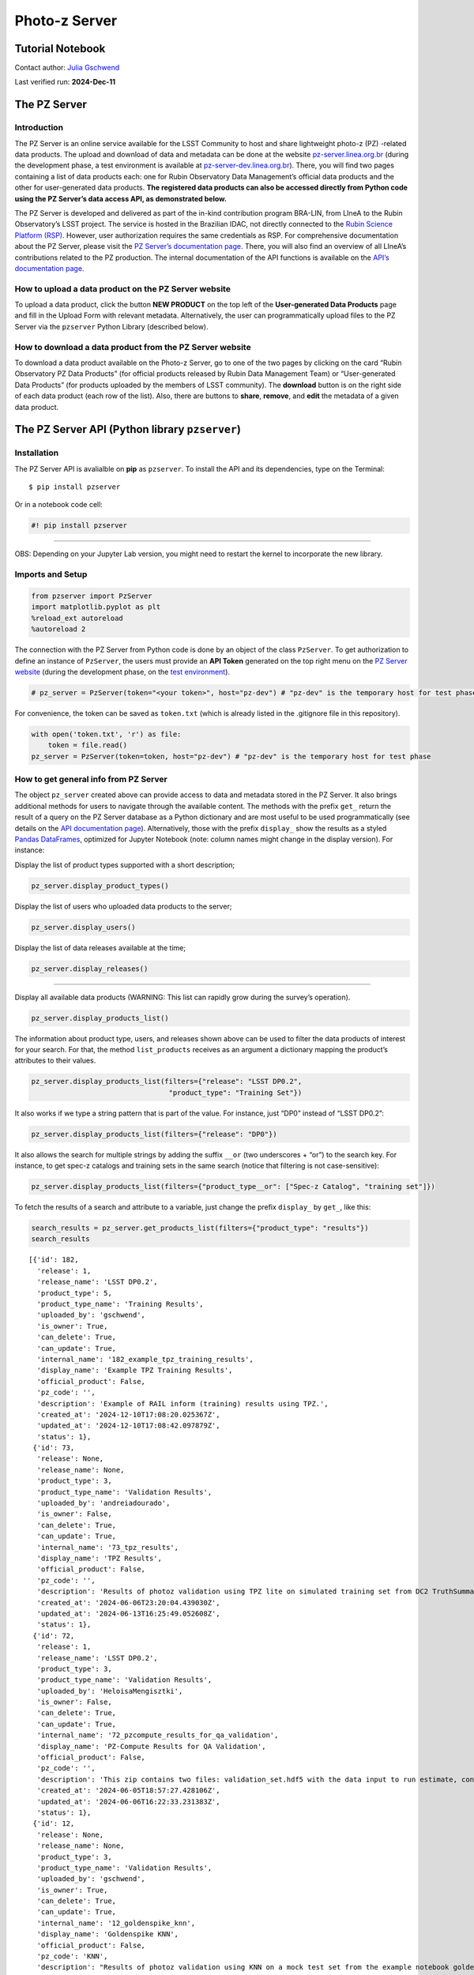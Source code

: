 Photo-z Server
==============

Tutorial Notebook
-----------------

Contact author: `Julia Gschwend <mailto:julia@linea.org.br>`__

Last verified run: **2024-Dec-11**

The PZ Server
-------------

.. container::
   :name: introduction

Introduction
~~~~~~~~~~~~

The PZ Server is an online service available for the LSST Community to
host and share lightweight photo-z (PZ) -related data products. The
upload and download of data and metadata can be done at the website
`pz-server.linea.org.br <https://pz-server.linea.org.br/>`__ (during the
development phase, a test environment is available at
`pz-server-dev.linea.org.br <https://pz-server-dev.linea.org.br/>`__).
There, you will find two pages containing a list of data products each:
one for Rubin Observatory Data Management’s official data products and
the other for user-generated data products. **The registered data
products can also be accessed directly from Python code using the PZ
Server’s data access API, as demonstrated below.**

The PZ Server is developed and delivered as part of the in-kind
contribution program BRA-LIN, from LIneA to the Rubin Observatory’s LSST
project. The service is hosted in the Brazilian IDAC, not directly
connected to the `Rubin Science Platform
(RSP) <https://data.lsst.cloud/>`__. However, user authorization
requires the same credentials as RSP. For comprehensive documentation
about the PZ Server, please visit the `PZ Server’s documentation
page <https://linea-it.github.io/pz-lsst-inkind-doc/>`__. There, you
will also find an overview of all LIneA’s contributions related to the
PZ production. The internal documentation of the API functions is
available on the `API’s documentation
page <https://linea-it.github.io/pzserver>`__.

How to upload a data product on the PZ Server website
~~~~~~~~~~~~~~~~~~~~~~~~~~~~~~~~~~~~~~~~~~~~~~~~~~~~~

To upload a data product, click the button **NEW PRODUCT** on the top
left of the **User-generated Data Products** page and fill in the Upload
Form with relevant metadata. Alternatively, the user can
programmatically upload files to the PZ Server via the ``pzserver``
Python Library (described below).

How to download a data product from the PZ Server website
~~~~~~~~~~~~~~~~~~~~~~~~~~~~~~~~~~~~~~~~~~~~~~~~~~~~~~~~~

To download a data product available on the Photo-z Server, go to one of
the two pages by clicking on the card “Rubin Observatory PZ Data
Products” (for official products released by Rubin Data Management Team)
or “User-generated Data Products” (for products uploaded by the members
of LSST community). The **download** button is on the right side of each
data product (each row of the list). Also, there are buttons to
**share**, **remove**, and **edit** the metadata of a given data
product.

.. raw:: html

   <center>

.. raw:: html

   </center>

The PZ Server API (Python library ``pzserver``)
-----------------------------------------------

Installation
~~~~~~~~~~~~

The PZ Server API is avalialble on **pip** as ``pzserver``. To install
the API and its dependencies, type on the Terminal:

::

   $ pip install pzserver 

Or in a notebook code cell:

.. code:: ipython3

    #! pip install pzserver

--------------

OBS: Depending on your Jupyter Lab version, you might need to restart
the kernel to incorporate the new library.

Imports and Setup
~~~~~~~~~~~~~~~~~

.. code:: ipython3

    from pzserver import PzServer 
    import matplotlib.pyplot as plt
    %reload_ext autoreload 
    %autoreload 2

The connection with the PZ Server from Python code is done by an object
of the class ``PzServer``. To get authorization to define an instance of
``PzServer``, the users must provide an **API Token** generated on the
top right menu on the `PZ Server
website <https://pz-server.linea.org.br/>`__ (during the development
phase, on the `test
environment <https://pz-server-dev.linea.org.br/>`__).



.. code:: ipython3

    # pz_server = PzServer(token="<your token>", host="pz-dev") # "pz-dev" is the temporary host for test phase  

For convenience, the token can be saved as ``token.txt`` (which is
already listed in the .gitignore file in this repository).

.. code:: ipython3

    with open('token.txt', 'r') as file:
        token = file.read()
    pz_server = PzServer(token=token, host="pz-dev") # "pz-dev" is the temporary host for test phase  

How to get general info from PZ Server
~~~~~~~~~~~~~~~~~~~~~~~~~~~~~~~~~~~~~~

The object ``pz_server`` created above can provide access to data and
metadata stored in the PZ Server. It also brings additional methods for
users to navigate through the available content. The methods with the
prefix ``get_`` return the result of a query on the PZ Server database
as a Python dictionary and are most useful to be used programmatically
(see details on the `API documentation
page <https://linea-it.github.io/pzserver/html/index.html>`__).
Alternatively, those with the prefix ``display_`` show the results as a
styled `Pandas
DataFrames <https://pandas.pydata.org/docs/reference/api/pandas.DataFrame.html>`__,
optimized for Jupyter Notebook (note: column names might change in the
display version). For instance:

Display the list of product types supported with a short description;

.. code:: ipython3

    pz_server.display_product_types()



.. raw:: html

    <style type="text/css">
    </style>
    <table id="T_8705c">
      <thead>
        <tr>
          <th id="T_8705c_level0_col0" class="col_heading level0 col0" >Product Type</th>
          <th id="T_8705c_level0_col1" class="col_heading level0 col1" >product_type</th>
          <th id="T_8705c_level0_col2" class="col_heading level0 col2" >Description</th>
        </tr>
      </thead>
      <tbody>
        <tr>
          <td id="T_8705c_row0_col0" class="data row0 col0" >Spec-z Catalog</td>
          <td id="T_8705c_row0_col1" class="data row0 col1" >specz_catalog</td>
          <td id="T_8705c_row0_col2" class="data row0 col2" >Catalog of spectroscopic redshifts and positions (usually equatorial coordinates).</td>
        </tr>
        <tr>
          <td id="T_8705c_row1_col0" class="data row1 col0" >Training Set</td>
          <td id="T_8705c_row1_col1" class="data row1 col1" >training_set</td>
          <td id="T_8705c_row1_col2" class="data row1 col2" >Training set for photo-z algorithms (tabular data). It usually contains magnitudes, errors, and true redshifts.</td>
        </tr>
        <tr>
          <td id="T_8705c_row2_col0" class="data row2 col0" >Training Results</td>
          <td id="T_8705c_row2_col1" class="data row2 col1" >training_results</td>
          <td id="T_8705c_row2_col2" class="data row2 col2" >Any file(s) resulting from the training of machine learning algorithms (free format). E.g.: output of RAIL inform module estimator_<algorithm>.pkl</td>
        </tr>
        <tr>
          <td id="T_8705c_row3_col0" class="data row3 col0" >Validation Results</td>
          <td id="T_8705c_row3_col1" class="data row3 col1" >validation_results</td>
          <td id="T_8705c_row3_col2" class="data row3 col2" >Results of a photo-z validation procedure (free format). Usually contains photo-z estimates (single estimates and/or pdf) of a validation set and photo-z validation metrics.</td>
        </tr>
        <tr>
          <td id="T_8705c_row4_col0" class="data row4 col0" >Photo-z Table</td>
          <td id="T_8705c_row4_col1" class="data row4 col1" >photoz_table</td>
          <td id="T_8705c_row4_col2" class="data row4 col2" >Results of a photo-z estimation procedure. If the data is larger than the file upload limit (200MB), the product entry stores only the metadata (instructions on accessing the data should be provided in the description field.</td>
        </tr>
      </tbody>
    </table>



Display the list of users who uploaded data products to the server;

.. code:: ipython3

    pz_server.display_users()



.. raw:: html

    <style type="text/css">
    </style>
    <table id="T_043b7">
      <thead>
        <tr>
          <th id="T_043b7_level0_col0" class="col_heading level0 col0" >GitHub Username</th>
          <th id="T_043b7_level0_col1" class="col_heading level0 col1" >Name</th>
        </tr>
      </thead>
      <tbody>
        <tr>
          <td id="T_043b7_row0_col0" class="data row0 col0" >admin</td>
          <td id="T_043b7_row0_col1" class="data row0 col1" ></td>
        </tr>
        <tr>
          <td id="T_043b7_row1_col0" class="data row1 col0" >andreiadourado</td>
          <td id="T_043b7_row1_col1" class="data row1 col1" >andreiadourado</td>
        </tr>
        <tr>
          <td id="T_043b7_row2_col0" class="data row2 col0" >Biancasilva9</td>
          <td id="T_043b7_row2_col1" class="data row2 col1" >Silva</td>
        </tr>
        <tr>
          <td id="T_043b7_row3_col0" class="data row3 col0" >bruno-moraes</td>
          <td id="T_043b7_row3_col1" class="data row3 col1" >Moraes</td>
        </tr>
        <tr>
          <td id="T_043b7_row4_col0" class="data row4 col0" >carlosadean</td>
          <td id="T_043b7_row4_col1" class="data row4 col1" >carlosadean</td>
        </tr>
        <tr>
          <td id="T_043b7_row5_col0" class="data row5 col0" >crisingulani</td>
          <td id="T_043b7_row5_col1" class="data row5 col1" >crisingulani</td>
        </tr>
        <tr>
          <td id="T_043b7_row6_col0" class="data row6 col0" >deborajanini</td>
          <td id="T_043b7_row6_col1" class="data row6 col1" >Janini</td>
        </tr>
        <tr>
          <td id="T_043b7_row7_col0" class="data row7 col0" >drewoldag</td>
          <td id="T_043b7_row7_col1" class="data row7 col1" >Drew Oldag</td>
        </tr>
        <tr>
          <td id="T_043b7_row8_col0" class="data row8 col0" >fpcardoso</td>
          <td id="T_043b7_row8_col1" class="data row8 col1" >Cardoso</td>
        </tr>
        <tr>
          <td id="T_043b7_row9_col0" class="data row9 col0" >glaubervila</td>
          <td id="T_043b7_row9_col1" class="data row9 col1" >glaubervila</td>
        </tr>
        <tr>
          <td id="T_043b7_row10_col0" class="data row10 col0" >GloriaFA</td>
          <td id="T_043b7_row10_col1" class="data row10 col1" >Gloria Fonseca Alvarez</td>
        </tr>
        <tr>
          <td id="T_043b7_row11_col0" class="data row11 col0" >gschwend</td>
          <td id="T_043b7_row11_col1" class="data row11 col1" >gschwend</td>
        </tr>
        <tr>
          <td id="T_043b7_row12_col0" class="data row12 col0" >gverde</td>
          <td id="T_043b7_row12_col1" class="data row12 col1" ></td>
        </tr>
        <tr>
          <td id="T_043b7_row13_col0" class="data row13 col0" >hdante</td>
          <td id="T_043b7_row13_col1" class="data row13 col1" >Henrique</td>
        </tr>
        <tr>
          <td id="T_043b7_row14_col0" class="data row14 col0" >HeloisaMengisztki</td>
          <td id="T_043b7_row14_col1" class="data row14 col1" >HeloisaMengisztki</td>
        </tr>
        <tr>
          <td id="T_043b7_row15_col0" class="data row15 col0" >http://cilogon.org/serverE/users/189487</td>
          <td id="T_043b7_row15_col1" class="data row15 col1" >CARDOSO</td>
        </tr>
        <tr>
          <td id="T_043b7_row16_col0" class="data row16 col0" >http://cilogon.org/serverE/users/190300</td>
          <td id="T_043b7_row16_col1" class="data row16 col1" >Singulani</td>
        </tr>
        <tr>
          <td id="T_043b7_row17_col0" class="data row17 col0" >http://cilogon.org/serverE/users/198333</td>
          <td id="T_043b7_row17_col1" class="data row17 col1" >Singulani</td>
        </tr>
        <tr>
          <td id="T_043b7_row18_col0" class="data row18 col0" >iagolops</td>
          <td id="T_043b7_row18_col1" class="data row18 col1" >iagolops</td>
        </tr>
        <tr>
          <td id="T_043b7_row19_col0" class="data row19 col0" >jandsonrj</td>
          <td id="T_043b7_row19_col1" class="data row19 col1" >jandsonrj</td>
        </tr>
        <tr>
          <td id="T_043b7_row20_col0" class="data row20 col0" >leandrops19</td>
          <td id="T_043b7_row20_col1" class="data row20 col1" ></td>
        </tr>
        <tr>
          <td id="T_043b7_row21_col0" class="data row21 col0" >luigilcsilva</td>
          <td id="T_043b7_row21_col1" class="data row21 col1" >luigilcsilva</td>
        </tr>
        <tr>
          <td id="T_043b7_row22_col0" class="data row22 col0" >luigisilva</td>
          <td id="T_043b7_row22_col1" class="data row22 col1" >luigisilva</td>
        </tr>
        <tr>
          <td id="T_043b7_row23_col0" class="data row23 col0" >luiz-nicolaci</td>
          <td id="T_043b7_row23_col1" class="data row23 col1" ></td>
        </tr>
        <tr>
          <td id="T_043b7_row24_col0" class="data row24 col0" >MelissaGraham</td>
          <td id="T_043b7_row24_col1" class="data row24 col1" >Melissa Graham</td>
        </tr>
        <tr>
          <td id="T_043b7_row25_col0" class="data row25 col0" >saraviz</td>
          <td id="T_043b7_row25_col1" class="data row25 col1" >Aviz</td>
        </tr>
        <tr>
          <td id="T_043b7_row26_col0" class="data row26 col0" >singulani</td>
          <td id="T_043b7_row26_col1" class="data row26 col1" ></td>
        </tr>
      </tbody>
    </table>



Display the list of data releases available at the time;

.. code:: ipython3

    pz_server.display_releases()



.. raw:: html

    <style type="text/css">
    </style>
    <table id="T_1e219">
      <thead>
        <tr>
          <th id="T_1e219_level0_col0" class="col_heading level0 col0" >Release</th>
          <th id="T_1e219_level0_col1" class="col_heading level0 col1" >Description</th>
        </tr>
      </thead>
      <tbody>
        <tr>
          <td id="T_1e219_row0_col0" class="data row0 col0" >LSST DP0.1</td>
          <td id="T_1e219_row0_col1" class="data row0 col1" >LSST Data Preview 0.1</td>
        </tr>
        <tr>
          <td id="T_1e219_row1_col0" class="data row1 col0" >LSST DP0.2</td>
          <td id="T_1e219_row1_col1" class="data row1 col1" >LSST Data Preview 0.2</td>
        </tr>
      </tbody>
    </table>



--------------

Display all available data products (WARNING: This list can rapidly grow
during the survey’s operation).

.. code:: ipython3

    pz_server.display_products_list() 



.. raw:: html

    <style type="text/css">
    </style>
    <table id="T_6e17c">
      <thead>
        <tr>
          <th id="T_6e17c_level0_col0" class="col_heading level0 col0" >id</th>
          <th id="T_6e17c_level0_col1" class="col_heading level0 col1" >internal_name</th>
          <th id="T_6e17c_level0_col2" class="col_heading level0 col2" >product_name</th>
          <th id="T_6e17c_level0_col3" class="col_heading level0 col3" >product_type</th>
          <th id="T_6e17c_level0_col4" class="col_heading level0 col4" >release</th>
          <th id="T_6e17c_level0_col5" class="col_heading level0 col5" >uploaded_by</th>
          <th id="T_6e17c_level0_col6" class="col_heading level0 col6" >official_product</th>
          <th id="T_6e17c_level0_col7" class="col_heading level0 col7" >pz_code</th>
          <th id="T_6e17c_level0_col8" class="col_heading level0 col8" >description</th>
          <th id="T_6e17c_level0_col9" class="col_heading level0 col9" >created_at</th>
        </tr>
      </thead>
      <tbody>
        <tr>
          <td id="T_6e17c_row0_col0" class="data row0 col0" >189</td>
          <td id="T_6e17c_row0_col1" class="data row0 col1" >189_example_upload_via_lib</td>
          <td id="T_6e17c_row0_col2" class="data row0 col2" >example upload via lib</td>
          <td id="T_6e17c_row0_col3" class="data row0 col3" >Spec-z Catalog</td>
          <td id="T_6e17c_row0_col4" class="data row0 col4" >None</td>
          <td id="T_6e17c_row0_col5" class="data row0 col5" >gschwend</td>
          <td id="T_6e17c_row0_col6" class="data row0 col6" >False</td>
          <td id="T_6e17c_row0_col7" class="data row0 col7" >None</td>
          <td id="T_6e17c_row0_col8" class="data row0 col8" >None</td>
          <td id="T_6e17c_row0_col9" class="data row0 col9" >2024-12-11T15:17:18.272001Z</td>
        </tr>
        <tr>
          <td id="T_6e17c_row1_col0" class="data row1 col0" >188</td>
          <td id="T_6e17c_row1_col1" class="data row1 col1" >188_example_upload_via_lib</td>
          <td id="T_6e17c_row1_col2" class="data row1 col2" >example upload via lib</td>
          <td id="T_6e17c_row1_col3" class="data row1 col3" >Spec-z Catalog</td>
          <td id="T_6e17c_row1_col4" class="data row1 col4" >None</td>
          <td id="T_6e17c_row1_col5" class="data row1 col5" >gschwend</td>
          <td id="T_6e17c_row1_col6" class="data row1 col6" >False</td>
          <td id="T_6e17c_row1_col7" class="data row1 col7" >None</td>
          <td id="T_6e17c_row1_col8" class="data row1 col8" >None</td>
          <td id="T_6e17c_row1_col9" class="data row1 col9" >2024-12-11T14:36:24.417710Z</td>
        </tr>
        <tr>
          <td id="T_6e17c_row2_col0" class="data row2 col0" >182</td>
          <td id="T_6e17c_row2_col1" class="data row2 col1" >182_example_tpz_training_results</td>
          <td id="T_6e17c_row2_col2" class="data row2 col2" >Example TPZ Training Results</td>
          <td id="T_6e17c_row2_col3" class="data row2 col3" >Training Results</td>
          <td id="T_6e17c_row2_col4" class="data row2 col4" >LSST DP0.2</td>
          <td id="T_6e17c_row2_col5" class="data row2 col5" >gschwend</td>
          <td id="T_6e17c_row2_col6" class="data row2 col6" >False</td>
          <td id="T_6e17c_row2_col7" class="data row2 col7" ></td>
          <td id="T_6e17c_row2_col8" class="data row2 col8" >Example of RAIL inform (training) results using TPZ.</td>
          <td id="T_6e17c_row2_col9" class="data row2 col9" >2024-12-10T17:08:20.025367Z</td>
        </tr>
        <tr>
          <td id="T_6e17c_row3_col0" class="data row3 col0" >181</td>
          <td id="T_6e17c_row3_col1" class="data row3 col1" >181_example_upload_via_lib</td>
          <td id="T_6e17c_row3_col2" class="data row3 col2" >example upload via lib</td>
          <td id="T_6e17c_row3_col3" class="data row3 col3" >Spec-z Catalog</td>
          <td id="T_6e17c_row3_col4" class="data row3 col4" >None</td>
          <td id="T_6e17c_row3_col5" class="data row3 col5" >gschwend</td>
          <td id="T_6e17c_row3_col6" class="data row3 col6" >False</td>
          <td id="T_6e17c_row3_col7" class="data row3 col7" >None</td>
          <td id="T_6e17c_row3_col8" class="data row3 col8" >None</td>
          <td id="T_6e17c_row3_col9" class="data row3 col9" >2024-12-10T03:01:05.190194Z</td>
        </tr>
        <tr>
          <td id="T_6e17c_row4_col0" class="data row4 col0" >180</td>
          <td id="T_6e17c_row4_col1" class="data row4 col1" >180_example_upload_via_lib</td>
          <td id="T_6e17c_row4_col2" class="data row4 col2" >example upload via lib</td>
          <td id="T_6e17c_row4_col3" class="data row4 col3" >Spec-z Catalog</td>
          <td id="T_6e17c_row4_col4" class="data row4 col4" >None</td>
          <td id="T_6e17c_row4_col5" class="data row4 col5" >gschwend</td>
          <td id="T_6e17c_row4_col6" class="data row4 col6" >False</td>
          <td id="T_6e17c_row4_col7" class="data row4 col7" >None</td>
          <td id="T_6e17c_row4_col8" class="data row4 col8" >None</td>
          <td id="T_6e17c_row4_col9" class="data row4 col9" >2024-12-03T17:20:32.975994Z</td>
        </tr>
        <tr>
          <td id="T_6e17c_row5_col0" class="data row5 col0" >179</td>
          <td id="T_6e17c_row5_col1" class="data row5 col1" >179_singulani_test0015</td>
          <td id="T_6e17c_row5_col2" class="data row5 col2" >singulani_test0015</td>
          <td id="T_6e17c_row5_col3" class="data row5 col3" >Training Set</td>
          <td id="T_6e17c_row5_col4" class="data row5 col4" >LSST DP0.2</td>
          <td id="T_6e17c_row5_col5" class="data row5 col5" >crisingulani</td>
          <td id="T_6e17c_row5_col6" class="data row5 col6" >False</td>
          <td id="T_6e17c_row5_col7" class="data row5 col7" >None</td>
          <td id="T_6e17c_row5_col8" class="data row5 col8" >None</td>
          <td id="T_6e17c_row5_col9" class="data row5 col9" >2024-11-28T16:47:00.649595Z</td>
        </tr>
        <tr>
          <td id="T_6e17c_row6_col0" class="data row6 col0" >178</td>
          <td id="T_6e17c_row6_col1" class="data row6 col1" >178_singulani_test013</td>
          <td id="T_6e17c_row6_col2" class="data row6 col2" >singulani_test013</td>
          <td id="T_6e17c_row6_col3" class="data row6 col3" >Training Set</td>
          <td id="T_6e17c_row6_col4" class="data row6 col4" >LSST DP0.2</td>
          <td id="T_6e17c_row6_col5" class="data row6 col5" >crisingulani</td>
          <td id="T_6e17c_row6_col6" class="data row6 col6" >False</td>
          <td id="T_6e17c_row6_col7" class="data row6 col7" >None</td>
          <td id="T_6e17c_row6_col8" class="data row6 col8" >None</td>
          <td id="T_6e17c_row6_col9" class="data row6 col9" >2024-11-22T18:18:41.216437Z</td>
        </tr>
        <tr>
          <td id="T_6e17c_row7_col0" class="data row7 col0" >174</td>
          <td id="T_6e17c_row7_col1" class="data row7 col1" >174_singulani_test011</td>
          <td id="T_6e17c_row7_col2" class="data row7 col2" >singulani_test011</td>
          <td id="T_6e17c_row7_col3" class="data row7 col3" >Training Set</td>
          <td id="T_6e17c_row7_col4" class="data row7 col4" >LSST DP0.2</td>
          <td id="T_6e17c_row7_col5" class="data row7 col5" >crisingulani</td>
          <td id="T_6e17c_row7_col6" class="data row7 col6" >False</td>
          <td id="T_6e17c_row7_col7" class="data row7 col7" >None</td>
          <td id="T_6e17c_row7_col8" class="data row7 col8" >None</td>
          <td id="T_6e17c_row7_col9" class="data row7 col9" >2024-11-18T16:43:39.346911Z</td>
        </tr>
        <tr>
          <td id="T_6e17c_row8_col0" class="data row8 col0" >155</td>
          <td id="T_6e17c_row8_col1" class="data row8 col1" >155_tsm_test_dp02_object_vs_dp01_truth_random_sample</td>
          <td id="T_6e17c_row8_col2" class="data row8 col2" >TSM_Test_DP02_object_vs_DP01_truth_random_sample</td>
          <td id="T_6e17c_row8_col3" class="data row8 col3" >Training Set</td>
          <td id="T_6e17c_row8_col4" class="data row8 col4" >LSST DP0.2</td>
          <td id="T_6e17c_row8_col5" class="data row8 col5" >luigilcsilva</td>
          <td id="T_6e17c_row8_col6" class="data row8 col6" >False</td>
          <td id="T_6e17c_row8_col7" class="data row8 col7" >None</td>
          <td id="T_6e17c_row8_col8" class="data row8 col8" >None</td>
          <td id="T_6e17c_row8_col9" class="data row8 col9" >2024-10-17T13:57:29.579577Z</td>
        </tr>
        <tr>
          <td id="T_6e17c_row9_col0" class="data row9 col0" >154</td>
          <td id="T_6e17c_row9_col1" class="data row9 col1" >154_tsm_test_dp02_object_vs_dp01_truth_random_sample</td>
          <td id="T_6e17c_row9_col2" class="data row9 col2" >TSM_Test_DP02_object_vs_DP01_truth_random_sample</td>
          <td id="T_6e17c_row9_col3" class="data row9 col3" >Training Set</td>
          <td id="T_6e17c_row9_col4" class="data row9 col4" >LSST DP0.2</td>
          <td id="T_6e17c_row9_col5" class="data row9 col5" >luigilcsilva</td>
          <td id="T_6e17c_row9_col6" class="data row9 col6" >False</td>
          <td id="T_6e17c_row9_col7" class="data row9 col7" >None</td>
          <td id="T_6e17c_row9_col8" class="data row9 col8" >None</td>
          <td id="T_6e17c_row9_col9" class="data row9 col9" >2024-10-17T13:48:17.833884Z</td>
        </tr>
        <tr>
          <td id="T_6e17c_row10_col0" class="data row10 col0" >153</td>
          <td id="T_6e17c_row10_col1" class="data row10 col1" >153_tsm_test_dp02_object_vs_dp01_truth_random_sample</td>
          <td id="T_6e17c_row10_col2" class="data row10 col2" >TSM_Test_DP02_object_vs_DP01_truth_random_sample</td>
          <td id="T_6e17c_row10_col3" class="data row10 col3" >Training Set</td>
          <td id="T_6e17c_row10_col4" class="data row10 col4" >LSST DP0.2</td>
          <td id="T_6e17c_row10_col5" class="data row10 col5" >luigilcsilva</td>
          <td id="T_6e17c_row10_col6" class="data row10 col6" >False</td>
          <td id="T_6e17c_row10_col7" class="data row10 col7" >None</td>
          <td id="T_6e17c_row10_col8" class="data row10 col8" >None</td>
          <td id="T_6e17c_row10_col9" class="data row10 col9" >2024-10-17T13:39:00.003188Z</td>
        </tr>
        <tr>
          <td id="T_6e17c_row11_col0" class="data row11 col0" >152</td>
          <td id="T_6e17c_row11_col1" class="data row11 col1" >152_random_training_set</td>
          <td id="T_6e17c_row11_col2" class="data row11 col2" >random_training_set</td>
          <td id="T_6e17c_row11_col3" class="data row11 col3" >Training Set</td>
          <td id="T_6e17c_row11_col4" class="data row11 col4" >LSST DP0.2</td>
          <td id="T_6e17c_row11_col5" class="data row11 col5" >gschwend</td>
          <td id="T_6e17c_row11_col6" class="data row11 col6" >False</td>
          <td id="T_6e17c_row11_col7" class="data row11 col7" >null</td>
          <td id="T_6e17c_row11_col8" class="data row11 col8" >Training set created with the Training Set Maker pipeline. Science validation yet to be done!</td>
          <td id="T_6e17c_row11_col9" class="data row11 col9" >2024-10-16T00:14:33.426501Z</td>
        </tr>
        <tr>
          <td id="T_6e17c_row12_col0" class="data row12 col0" >148</td>
          <td id="T_6e17c_row12_col1" class="data row12 col1" >148_desi_edr</td>
          <td id="T_6e17c_row12_col2" class="data row12 col2" >DESI EDR</td>
          <td id="T_6e17c_row12_col3" class="data row12 col3" >Spec-z Catalog</td>
          <td id="T_6e17c_row12_col4" class="data row12 col4" >None</td>
          <td id="T_6e17c_row12_col5" class="data row12 col5" >gschwend</td>
          <td id="T_6e17c_row12_col6" class="data row12 col6" >True</td>
          <td id="T_6e17c_row12_col7" class="data row12 col7" ></td>
          <td id="T_6e17c_row12_col8" class="data row12 col8" >Value Added Redshift Summary Catalog filtered to include only galaxies. 
    See https://data.desi.lbl.gov/doc/releases/edr/vac/zcat/ for details.</td>
          <td id="T_6e17c_row12_col9" class="data row12 col9" >2024-10-15T19:53:27.383084Z</td>
        </tr>
        <tr>
          <td id="T_6e17c_row13_col0" class="data row13 col0" >129</td>
          <td id="T_6e17c_row13_col1" class="data row13 col1" >129_random_truth_z</td>
          <td id="T_6e17c_row13_col2" class="data row13 col2" >random truth z</td>
          <td id="T_6e17c_row13_col3" class="data row13 col3" >Spec-z Catalog</td>
          <td id="T_6e17c_row13_col4" class="data row13 col4" >None</td>
          <td id="T_6e17c_row13_col5" class="data row13 col5" >gschwend</td>
          <td id="T_6e17c_row13_col6" class="data row13 col6" >False</td>
          <td id="T_6e17c_row13_col7" class="data row13 col7" ></td>
          <td id="T_6e17c_row13_col8" class="data row13 col8" >random selection of objects from the DP0.1 truth catalog</td>
          <td id="T_6e17c_row13_col9" class="data row13 col9" >2024-09-12T22:05:55.720144Z</td>
        </tr>
        <tr>
          <td id="T_6e17c_row14_col0" class="data row14 col0" >91</td>
          <td id="T_6e17c_row14_col1" class="data row14 col1" >91_example_upload_via_lib</td>
          <td id="T_6e17c_row14_col2" class="data row14 col2" >example upload via lib</td>
          <td id="T_6e17c_row14_col3" class="data row14 col3" >Spec-z Catalog</td>
          <td id="T_6e17c_row14_col4" class="data row14 col4" >None</td>
          <td id="T_6e17c_row14_col5" class="data row14 col5" >gschwend</td>
          <td id="T_6e17c_row14_col6" class="data row14 col6" >False</td>
          <td id="T_6e17c_row14_col7" class="data row14 col7" >None</td>
          <td id="T_6e17c_row14_col8" class="data row14 col8" >None</td>
          <td id="T_6e17c_row14_col9" class="data row14 col9" >2024-07-22T18:44:36.505561Z</td>
        </tr>
        <tr>
          <td id="T_6e17c_row15_col0" class="data row15 col0" >87</td>
          <td id="T_6e17c_row15_col1" class="data row15 col1" >87_None</td>
          <td id="T_6e17c_row15_col2" class="data row15 col2" >truth random</td>
          <td id="T_6e17c_row15_col3" class="data row15 col3" >Spec-z Catalog</td>
          <td id="T_6e17c_row15_col4" class="data row15 col4" >LSST DP0.2</td>
          <td id="T_6e17c_row15_col5" class="data row15 col5" >gschwend</td>
          <td id="T_6e17c_row15_col6" class="data row15 col6" >False</td>
          <td id="T_6e17c_row15_col7" class="data row15 col7" >null</td>
          <td id="T_6e17c_row15_col8" class="data row15 col8" >random selection of objects from the DP0.1 truth catalog</td>
          <td id="T_6e17c_row15_col9" class="data row15 col9" >2024-07-22T15:32:29.933332Z</td>
        </tr>
        <tr>
          <td id="T_6e17c_row16_col0" class="data row16 col0" >86</td>
          <td id="T_6e17c_row16_col1" class="data row16 col1" >86_None</td>
          <td id="T_6e17c_row16_col2" class="data row16 col2" >mock speczs</td>
          <td id="T_6e17c_row16_col3" class="data row16 col3" >Spec-z Catalog</td>
          <td id="T_6e17c_row16_col4" class="data row16 col4" >LSST DP0.2</td>
          <td id="T_6e17c_row16_col5" class="data row16 col5" >gschwend</td>
          <td id="T_6e17c_row16_col6" class="data row16 col6" >False</td>
          <td id="T_6e17c_row16_col7" class="data row16 col7" ></td>
          <td id="T_6e17c_row16_col8" class="data row16 col8" >Spec-zs randomly selected (0.2 percent) from the dp01 truth catalog filtered by truth_type (only galaxies).</td>
          <td id="T_6e17c_row16_col9" class="data row16 col9" >2024-07-22T15:23:52.709801Z</td>
        </tr>
        <tr>
          <td id="T_6e17c_row17_col0" class="data row17 col0" >85</td>
          <td id="T_6e17c_row17_col1" class="data row17 col1" >85_example</td>
          <td id="T_6e17c_row17_col2" class="data row17 col2" >example</td>
          <td id="T_6e17c_row17_col3" class="data row17 col3" >Training Set</td>
          <td id="T_6e17c_row17_col4" class="data row17 col4" >LSST DP0.2</td>
          <td id="T_6e17c_row17_col5" class="data row17 col5" >gschwend</td>
          <td id="T_6e17c_row17_col6" class="data row17 col6" >False</td>
          <td id="T_6e17c_row17_col7" class="data row17 col7" ></td>
          <td id="T_6e17c_row17_col8" class="data row17 col8" >example</td>
          <td id="T_6e17c_row17_col9" class="data row17 col9" >2024-07-22T02:21:58.128939Z</td>
        </tr>
        <tr>
          <td id="T_6e17c_row18_col0" class="data row18 col0" >83</td>
          <td id="T_6e17c_row18_col1" class="data row18 col1" >83_example_upload_via_lib</td>
          <td id="T_6e17c_row18_col2" class="data row18 col2" >example upload via lib</td>
          <td id="T_6e17c_row18_col3" class="data row18 col3" >Spec-z Catalog</td>
          <td id="T_6e17c_row18_col4" class="data row18 col4" >None</td>
          <td id="T_6e17c_row18_col5" class="data row18 col5" >luigilcsilva</td>
          <td id="T_6e17c_row18_col6" class="data row18 col6" >False</td>
          <td id="T_6e17c_row18_col7" class="data row18 col7" >None</td>
          <td id="T_6e17c_row18_col8" class="data row18 col8" >None</td>
          <td id="T_6e17c_row18_col9" class="data row18 col9" >2024-07-12T18:57:01.015290Z</td>
        </tr>
        <tr>
          <td id="T_6e17c_row19_col0" class="data row19 col0" >78</td>
          <td id="T_6e17c_row19_col1" class="data row19 col1" >78_example_upload_via_lib</td>
          <td id="T_6e17c_row19_col2" class="data row19 col2" >example upload via lib</td>
          <td id="T_6e17c_row19_col3" class="data row19 col3" >Spec-z Catalog</td>
          <td id="T_6e17c_row19_col4" class="data row19 col4" >None</td>
          <td id="T_6e17c_row19_col5" class="data row19 col5" >gschwend</td>
          <td id="T_6e17c_row19_col6" class="data row19 col6" >False</td>
          <td id="T_6e17c_row19_col7" class="data row19 col7" >None</td>
          <td id="T_6e17c_row19_col8" class="data row19 col8" >None</td>
          <td id="T_6e17c_row19_col9" class="data row19 col9" >2024-07-04T15:40:29.732156Z</td>
        </tr>
        <tr>
          <td id="T_6e17c_row20_col0" class="data row20 col0" >75</td>
          <td id="T_6e17c_row20_col1" class="data row20 col1" >75_upload_example_1</td>
          <td id="T_6e17c_row20_col2" class="data row20 col2" >upload example 1</td>
          <td id="T_6e17c_row20_col3" class="data row20 col3" >Spec-z Catalog</td>
          <td id="T_6e17c_row20_col4" class="data row20 col4" >None</td>
          <td id="T_6e17c_row20_col5" class="data row20 col5" >gschwend</td>
          <td id="T_6e17c_row20_col6" class="data row20 col6" >False</td>
          <td id="T_6e17c_row20_col7" class="data row20 col7" >None</td>
          <td id="T_6e17c_row20_col8" class="data row20 col8" >None</td>
          <td id="T_6e17c_row20_col9" class="data row20 col9" >2024-06-17T19:36:50.416031Z</td>
        </tr>
        <tr>
          <td id="T_6e17c_row21_col0" class="data row21 col0" >73</td>
          <td id="T_6e17c_row21_col1" class="data row21 col1" >73_tpz_results</td>
          <td id="T_6e17c_row21_col2" class="data row21 col2" >TPZ Results</td>
          <td id="T_6e17c_row21_col3" class="data row21 col3" >Validation Results</td>
          <td id="T_6e17c_row21_col4" class="data row21 col4" >None</td>
          <td id="T_6e17c_row21_col5" class="data row21 col5" >andreiadourado</td>
          <td id="T_6e17c_row21_col6" class="data row21 col6" >False</td>
          <td id="T_6e17c_row21_col7" class="data row21 col7" ></td>
          <td id="T_6e17c_row21_col8" class="data row21 col8" >Results of photoz validation using TPZ lite on simulated training set from DC2 TruthSummary table. Files: 03_run_tpz. html -> jupyter notebook (HTML version) with algorithm train; 04_metrics.html -> jupyter notebook (HTML version) with results analysis; model.pkl -> model generated in the "inform method"; output.hdf5  -> "estimate stage" results (PDFs).</td>
          <td id="T_6e17c_row21_col9" class="data row21 col9" >2024-06-06T23:20:04.439030Z</td>
        </tr>
        <tr>
          <td id="T_6e17c_row22_col0" class="data row22 col0" >72</td>
          <td id="T_6e17c_row22_col1" class="data row22 col1" >72_pzcompute_results_for_qa_validation</td>
          <td id="T_6e17c_row22_col2" class="data row22 col2" >PZ-Compute Results for QA Validation</td>
          <td id="T_6e17c_row22_col3" class="data row22 col3" >Validation Results</td>
          <td id="T_6e17c_row22_col4" class="data row22 col4" >LSST DP0.2</td>
          <td id="T_6e17c_row22_col5" class="data row22 col5" >HeloisaMengisztki</td>
          <td id="T_6e17c_row22_col6" class="data row22 col6" >False</td>
          <td id="T_6e17c_row22_col7" class="data row22 col7" ></td>
          <td id="T_6e17c_row22_col8" class="data row22 col8" >This zip contains two files: validation_set.hdf5 with the data input to run estimate, contains the redshift values so that it can be used as the truth file. And the validation_set_output.hdf5 is the output after running estimate, with the computed photoz for fzboost algorithm.</td>
          <td id="T_6e17c_row22_col9" class="data row22 col9" >2024-06-05T18:57:27.428106Z</td>
        </tr>
        <tr>
          <td id="T_6e17c_row23_col0" class="data row23 col0" >64</td>
          <td id="T_6e17c_row23_col1" class="data row23 col1" >64_training_set_lsst_dp02</td>
          <td id="T_6e17c_row23_col2" class="data row23 col2" >Training set LSST DP0.2</td>
          <td id="T_6e17c_row23_col3" class="data row23 col3" >Training Set</td>
          <td id="T_6e17c_row23_col4" class="data row23 col4" >None</td>
          <td id="T_6e17c_row23_col5" class="data row23 col5" >andreiadourado</td>
          <td id="T_6e17c_row23_col6" class="data row23 col6" >False</td>
          <td id="T_6e17c_row23_col7" class="data row23 col7" ></td>
          <td id="T_6e17c_row23_col8" class="data row23 col8" >Simulated training set from DC2 TruthSummary table. Random data (random_data.hdf5): table with the true magnitudes used to create the simulated set.</td>
          <td id="T_6e17c_row23_col9" class="data row23 col9" >2024-05-21T14:42:47.340619Z</td>
        </tr>
        <tr>
          <td id="T_6e17c_row24_col0" class="data row24 col0" >63</td>
          <td id="T_6e17c_row24_col1" class="data row24 col1" >63_specz_sample</td>
          <td id="T_6e17c_row24_col2" class="data row24 col2" >Spec-z sample LSST DP0.2</td>
          <td id="T_6e17c_row24_col3" class="data row24 col3" >Spec-z Catalog</td>
          <td id="T_6e17c_row24_col4" class="data row24 col4" >None</td>
          <td id="T_6e17c_row24_col5" class="data row24 col5" >andreiadourado</td>
          <td id="T_6e17c_row24_col6" class="data row24 col6" >False</td>
          <td id="T_6e17c_row24_col7" class="data row24 col7" ></td>
          <td id="T_6e17c_row24_col8" class="data row24 col8" >Spec-z sample created from a random fraction of object Ids from Object Table.</td>
          <td id="T_6e17c_row24_col9" class="data row24 col9" >2024-05-21T13:36:19.884481Z</td>
        </tr>
        <tr>
          <td id="T_6e17c_row25_col0" class="data row25 col0" >52</td>
          <td id="T_6e17c_row25_col1" class="data row25 col1" >52_2dflens_public_specz</td>
          <td id="T_6e17c_row25_col2" class="data row25 col2" >2dFLenS Public spec-z</td>
          <td id="T_6e17c_row25_col3" class="data row25 col3" >Spec-z Catalog</td>
          <td id="T_6e17c_row25_col4" class="data row25 col4" >None</td>
          <td id="T_6e17c_row25_col5" class="data row25 col5" >saraviz</td>
          <td id="T_6e17c_row25_col6" class="data row25 col6" >False</td>
          <td id="T_6e17c_row25_col7" class="data row25 col7" ></td>
          <td id="T_6e17c_row25_col8" class="data row25 col8" >Sample containing the 2dFLenS spec-z data contained in the original file Public spec-z compilation</td>
          <td id="T_6e17c_row25_col9" class="data row25 col9" >2024-04-08T14:21:46.577298Z</td>
        </tr>
        <tr>
          <td id="T_6e17c_row26_col0" class="data row26 col0" >51</td>
          <td id="T_6e17c_row26_col1" class="data row26 col1" >51_zcosmos_public_specz</td>
          <td id="T_6e17c_row26_col2" class="data row26 col2" >zCOSMOS Public spec-z</td>
          <td id="T_6e17c_row26_col3" class="data row26 col3" >Spec-z Catalog</td>
          <td id="T_6e17c_row26_col4" class="data row26 col4" >None</td>
          <td id="T_6e17c_row26_col5" class="data row26 col5" >saraviz</td>
          <td id="T_6e17c_row26_col6" class="data row26 col6" >False</td>
          <td id="T_6e17c_row26_col7" class="data row26 col7" ></td>
          <td id="T_6e17c_row26_col8" class="data row26 col8" >Sample containing the zCOSMOS spec-z data contained in the original file Public spec-z compilation</td>
          <td id="T_6e17c_row26_col9" class="data row26 col9" >2024-04-07T23:06:40.185605Z</td>
        </tr>
        <tr>
          <td id="T_6e17c_row27_col0" class="data row27 col0" >50</td>
          <td id="T_6e17c_row27_col1" class="data row27 col1" >50_vipers_public_specz</td>
          <td id="T_6e17c_row27_col2" class="data row27 col2" >VIPERS Public spec-z</td>
          <td id="T_6e17c_row27_col3" class="data row27 col3" >Spec-z Catalog</td>
          <td id="T_6e17c_row27_col4" class="data row27 col4" >None</td>
          <td id="T_6e17c_row27_col5" class="data row27 col5" >saraviz</td>
          <td id="T_6e17c_row27_col6" class="data row27 col6" >False</td>
          <td id="T_6e17c_row27_col7" class="data row27 col7" ></td>
          <td id="T_6e17c_row27_col8" class="data row27 col8" >Sample containing the VIPERS spec-z data contained in the original file Public spec-z compilation</td>
          <td id="T_6e17c_row27_col9" class="data row27 col9" >2024-04-07T23:05:10.825559Z</td>
        </tr>
        <tr>
          <td id="T_6e17c_row28_col0" class="data row28 col0" >49</td>
          <td id="T_6e17c_row28_col1" class="data row28 col1" >49_sdss_dr16_public_specz</td>
          <td id="T_6e17c_row28_col2" class="data row28 col2" >SDSS (DR16) Public spec-z</td>
          <td id="T_6e17c_row28_col3" class="data row28 col3" >Spec-z Catalog</td>
          <td id="T_6e17c_row28_col4" class="data row28 col4" >None</td>
          <td id="T_6e17c_row28_col5" class="data row28 col5" >saraviz</td>
          <td id="T_6e17c_row28_col6" class="data row28 col6" >False</td>
          <td id="T_6e17c_row28_col7" class="data row28 col7" ></td>
          <td id="T_6e17c_row28_col8" class="data row28 col8" >Sample containing the SDSS spec-z data contained in the original file Public spec-z compilation</td>
          <td id="T_6e17c_row28_col9" class="data row28 col9" >2024-04-07T20:14:23.831347Z</td>
        </tr>
        <tr>
          <td id="T_6e17c_row29_col0" class="data row29 col0" >48</td>
          <td id="T_6e17c_row29_col1" class="data row29 col1" >48_saga_public_specz</td>
          <td id="T_6e17c_row29_col2" class="data row29 col2" >SAGA Public spec-z</td>
          <td id="T_6e17c_row29_col3" class="data row29 col3" >Spec-z Catalog</td>
          <td id="T_6e17c_row29_col4" class="data row29 col4" >None</td>
          <td id="T_6e17c_row29_col5" class="data row29 col5" >saraviz</td>
          <td id="T_6e17c_row29_col6" class="data row29 col6" >False</td>
          <td id="T_6e17c_row29_col7" class="data row29 col7" ></td>
          <td id="T_6e17c_row29_col8" class="data row29 col8" >Sample containing the SAGA spec-z data contained in the original file Public spec-z compilation</td>
          <td id="T_6e17c_row29_col9" class="data row29 col9" >2024-04-07T19:39:01.003263Z</td>
        </tr>
        <tr>
          <td id="T_6e17c_row30_col0" class="data row30 col0" >47</td>
          <td id="T_6e17c_row30_col1" class="data row30 col1" >47_glass_public_specz</td>
          <td id="T_6e17c_row30_col2" class="data row30 col2" >GLASS Public spec-z</td>
          <td id="T_6e17c_row30_col3" class="data row30 col3" >Spec-z Catalog</td>
          <td id="T_6e17c_row30_col4" class="data row30 col4" >None</td>
          <td id="T_6e17c_row30_col5" class="data row30 col5" >saraviz</td>
          <td id="T_6e17c_row30_col6" class="data row30 col6" >False</td>
          <td id="T_6e17c_row30_col7" class="data row30 col7" ></td>
          <td id="T_6e17c_row30_col8" class="data row30 col8" >Sample containing the GLASS spec-z data contained in the original file Public spec-z compilation.</td>
          <td id="T_6e17c_row30_col9" class="data row30 col9" >2024-04-07T19:20:41.913016Z</td>
        </tr>
        <tr>
          <td id="T_6e17c_row31_col0" class="data row31 col0" >45</td>
          <td id="T_6e17c_row31_col1" class="data row31 col1" >45_gama_public_specz</td>
          <td id="T_6e17c_row31_col2" class="data row31 col2" >GAMA Public spec-z</td>
          <td id="T_6e17c_row31_col3" class="data row31 col3" >Spec-z Catalog</td>
          <td id="T_6e17c_row31_col4" class="data row31 col4" >None</td>
          <td id="T_6e17c_row31_col5" class="data row31 col5" >saraviz</td>
          <td id="T_6e17c_row31_col6" class="data row31 col6" >False</td>
          <td id="T_6e17c_row31_col7" class="data row31 col7" ></td>
          <td id="T_6e17c_row31_col8" class="data row31 col8" >Sample containing the GAMA spec-z data contained in the original file Public spec-z compilation</td>
          <td id="T_6e17c_row31_col9" class="data row31 col9" >2024-04-03T10:19:00.379907Z</td>
        </tr>
        <tr>
          <td id="T_6e17c_row32_col0" class="data row32 col0" >44</td>
          <td id="T_6e17c_row32_col1" class="data row32 col1" >44_deep2_public_specz</td>
          <td id="T_6e17c_row32_col2" class="data row32 col2" >DEEP2 Public spec-z</td>
          <td id="T_6e17c_row32_col3" class="data row32 col3" >Spec-z Catalog</td>
          <td id="T_6e17c_row32_col4" class="data row32 col4" >None</td>
          <td id="T_6e17c_row32_col5" class="data row32 col5" >saraviz</td>
          <td id="T_6e17c_row32_col6" class="data row32 col6" >False</td>
          <td id="T_6e17c_row32_col7" class="data row32 col7" ></td>
          <td id="T_6e17c_row32_col8" class="data row32 col8" >Sample containing the DEEP2 spec-z data contained in the original file Public spec-z compilation</td>
          <td id="T_6e17c_row32_col9" class="data row32 col9" >2024-03-31T22:10:01.314578Z</td>
        </tr>
        <tr>
          <td id="T_6e17c_row33_col0" class="data row33 col0" >42</td>
          <td id="T_6e17c_row33_col1" class="data row33 col1" >42_3dhst_public_specz</td>
          <td id="T_6e17c_row33_col2" class="data row33 col2" >3DHST Public spec-z</td>
          <td id="T_6e17c_row33_col3" class="data row33 col3" >Spec-z Catalog</td>
          <td id="T_6e17c_row33_col4" class="data row33 col4" >LSST DP0.2</td>
          <td id="T_6e17c_row33_col5" class="data row33 col5" >HeloisaMengisztki</td>
          <td id="T_6e17c_row33_col6" class="data row33 col6" >False</td>
          <td id="T_6e17c_row33_col7" class="data row33 col7" ></td>
          <td id="T_6e17c_row33_col8" class="data row33 col8" >Sample containing the 3DHST spec-z data contained in the original file Public spec-z compilation.</td>
          <td id="T_6e17c_row33_col9" class="data row33 col9" >2024-03-27T23:20:29.545013Z</td>
        </tr>
        <tr>
          <td id="T_6e17c_row34_col0" class="data row34 col0" >41</td>
          <td id="T_6e17c_row34_col1" class="data row34 col1" >41_deimos_10k_public_specz</td>
          <td id="T_6e17c_row34_col2" class="data row34 col2" >DEIMOS 10K Public spec-z</td>
          <td id="T_6e17c_row34_col3" class="data row34 col3" >Spec-z Catalog</td>
          <td id="T_6e17c_row34_col4" class="data row34 col4" >None</td>
          <td id="T_6e17c_row34_col5" class="data row34 col5" >luigilcsilva</td>
          <td id="T_6e17c_row34_col6" class="data row34 col6" >False</td>
          <td id="T_6e17c_row34_col7" class="data row34 col7" ></td>
          <td id="T_6e17c_row34_col8" class="data row34 col8" >Sample containing the DEIMOS 10K spec-z data contained in the original file Public spec-z compilation.</td>
          <td id="T_6e17c_row34_col9" class="data row34 col9" >2024-03-27T19:29:59.552926Z</td>
        </tr>
        <tr>
          <td id="T_6e17c_row35_col0" class="data row35 col0" >33</td>
          <td id="T_6e17c_row35_col1" class="data row35 col1" >33_simple_pz_training_set</td>
          <td id="T_6e17c_row35_col2" class="data row35 col2" >Simple pz training set</td>
          <td id="T_6e17c_row35_col3" class="data row35 col3" >Training Set</td>
          <td id="T_6e17c_row35_col4" class="data row35 col4" >LSST DP0.2</td>
          <td id="T_6e17c_row35_col5" class="data row35 col5" >GloriaFA</td>
          <td id="T_6e17c_row35_col6" class="data row35 col6" >False</td>
          <td id="T_6e17c_row35_col7" class="data row35 col7" ></td>
          <td id="T_6e17c_row35_col8" class="data row35 col8" >Simple training set produced by https://github.com/rubin-dp0/delegate-contributions-dp02/blob/main/photoz/Training_Set_Creation/simple_pz_training_set.ipynb, developed by Melissa Graham.</td>
          <td id="T_6e17c_row35_col9" class="data row35 col9" >2024-02-28T07:00:41.119818Z</td>
        </tr>
        <tr>
          <td id="T_6e17c_row36_col0" class="data row36 col0" >28</td>
          <td id="T_6e17c_row36_col1" class="data row36 col1" >28_dc2_tiny_true_z_sample</td>
          <td id="T_6e17c_row36_col2" class="data row36 col2" >DC2 Tiny true z sample</td>
          <td id="T_6e17c_row36_col3" class="data row36 col3" >Spec-z Catalog</td>
          <td id="T_6e17c_row36_col4" class="data row36 col4" >None</td>
          <td id="T_6e17c_row36_col5" class="data row36 col5" >gschwend</td>
          <td id="T_6e17c_row36_col6" class="data row36 col6" >False</td>
          <td id="T_6e17c_row36_col7" class="data row36 col7" ></td>
          <td id="T_6e17c_row36_col8" class="data row36 col8" >A small sample with 16917 redshifts retrieved from RSP cloud.</td>
          <td id="T_6e17c_row36_col9" class="data row36 col9" >2023-11-29T20:30:26.900286Z</td>
        </tr>
        <tr>
          <td id="T_6e17c_row37_col0" class="data row37 col0" >27</td>
          <td id="T_6e17c_row37_col1" class="data row37 col1" >27_public_training_set_des_dr2</td>
          <td id="T_6e17c_row37_col2" class="data row37 col2" >Public Training Set DES DR2</td>
          <td id="T_6e17c_row37_col3" class="data row37 col3" >Training Set</td>
          <td id="T_6e17c_row37_col4" class="data row37 col4" >None</td>
          <td id="T_6e17c_row37_col5" class="data row37 col5" >gschwend</td>
          <td id="T_6e17c_row37_col6" class="data row37 col6" >False</td>
          <td id="T_6e17c_row37_col7" class="data row37 col7" ></td>
          <td id="T_6e17c_row37_col8" class="data row37 col8" >Result of cross-matching the public spec-z compilation with DES DR2 coadd objects catalog.</td>
          <td id="T_6e17c_row37_col9" class="data row37 col9" >2023-10-17T21:32:21.727199Z</td>
        </tr>
        <tr>
          <td id="T_6e17c_row38_col0" class="data row38 col0" >26</td>
          <td id="T_6e17c_row38_col1" class="data row38 col1" >26_public_specz_compilation</td>
          <td id="T_6e17c_row38_col2" class="data row38 col2" >Public spec-z compilation</td>
          <td id="T_6e17c_row38_col3" class="data row38 col3" >Spec-z Catalog</td>
          <td id="T_6e17c_row38_col4" class="data row38 col4" >None</td>
          <td id="T_6e17c_row38_col5" class="data row38 col5" >gschwend</td>
          <td id="T_6e17c_row38_col6" class="data row38 col6" >False</td>
          <td id="T_6e17c_row38_col7" class="data row38 col7" ></td>
          <td id="T_6e17c_row38_col8" class="data row38 col8" >A compilation of public spectroscopic redshift catalogs collected over the years of operation of the Dark Energy Survey (DES) and systematically grouped by a DES Science Portal tool to form the basis of a training set for photo-z algorithms based on machine learning.</td>
          <td id="T_6e17c_row38_col9" class="data row38 col9" >2023-10-17T21:29:08.341090Z</td>
        </tr>
        <tr>
          <td id="T_6e17c_row39_col0" class="data row39 col0" >14</td>
          <td id="T_6e17c_row39_col1" class="data row39 col1" >14_gama_specz_subsample</td>
          <td id="T_6e17c_row39_col2" class="data row39 col2" >GAMA spec-z subsample</td>
          <td id="T_6e17c_row39_col3" class="data row39 col3" >Spec-z Catalog</td>
          <td id="T_6e17c_row39_col4" class="data row39 col4" >None</td>
          <td id="T_6e17c_row39_col5" class="data row39 col5" >gschwend</td>
          <td id="T_6e17c_row39_col6" class="data row39 col6" >False</td>
          <td id="T_6e17c_row39_col7" class="data row39 col7" ></td>
          <td id="T_6e17c_row39_col8" class="data row39 col8" >A small subsample of the GAMA DR3 spec-z catalog (Baldry et al. 2018) as an example of a typical spec-z catalog from the literature.</td>
          <td id="T_6e17c_row39_col9" class="data row39 col9" >2023-03-29T20:02:45.223568Z</td>
        </tr>
        <tr>
          <td id="T_6e17c_row40_col0" class="data row40 col0" >13</td>
          <td id="T_6e17c_row40_col1" class="data row40 col1" >13_vvds_specz_subsample</td>
          <td id="T_6e17c_row40_col2" class="data row40 col2" >VVDS spec-z subsample</td>
          <td id="T_6e17c_row40_col3" class="data row40 col3" >Spec-z Catalog</td>
          <td id="T_6e17c_row40_col4" class="data row40 col4" >None</td>
          <td id="T_6e17c_row40_col5" class="data row40 col5" >gschwend</td>
          <td id="T_6e17c_row40_col6" class="data row40 col6" >False</td>
          <td id="T_6e17c_row40_col7" class="data row40 col7" ></td>
          <td id="T_6e17c_row40_col8" class="data row40 col8" >A small subsample of the VVDS spec-z catalog (Le Fèvre et al. 2004, Garilli et al. 2008) as an example of a typical spec-z catalog from the literature.</td>
          <td id="T_6e17c_row40_col9" class="data row40 col9" >2023-03-29T19:50:27.593735Z</td>
        </tr>
        <tr>
          <td id="T_6e17c_row41_col0" class="data row41 col0" >12</td>
          <td id="T_6e17c_row41_col1" class="data row41 col1" >12_goldenspike_knn</td>
          <td id="T_6e17c_row41_col2" class="data row41 col2" >Goldenspike KNN</td>
          <td id="T_6e17c_row41_col3" class="data row41 col3" >Validation Results</td>
          <td id="T_6e17c_row41_col4" class="data row41 col4" >None</td>
          <td id="T_6e17c_row41_col5" class="data row41 col5" >gschwend</td>
          <td id="T_6e17c_row41_col6" class="data row41 col6" >False</td>
          <td id="T_6e17c_row41_col7" class="data row41 col7" >KNN</td>
          <td id="T_6e17c_row41_col8" class="data row41 col8" >Results of photoz validation using KNN on a mock test set from the example notebook goldenspike.ipynb available in RAIL's repository.</td>
          <td id="T_6e17c_row41_col9" class="data row41 col9" >2023-03-29T19:49:35.652295Z</td>
        </tr>
        <tr>
          <td id="T_6e17c_row42_col0" class="data row42 col0" >11</td>
          <td id="T_6e17c_row42_col1" class="data row42 col1" >11_goldenspike_flexzboost</td>
          <td id="T_6e17c_row42_col2" class="data row42 col2" >Goldenspike FlexZBoost</td>
          <td id="T_6e17c_row42_col3" class="data row42 col3" >Validation Results</td>
          <td id="T_6e17c_row42_col4" class="data row42 col4" >None</td>
          <td id="T_6e17c_row42_col5" class="data row42 col5" >gschwend</td>
          <td id="T_6e17c_row42_col6" class="data row42 col6" >False</td>
          <td id="T_6e17c_row42_col7" class="data row42 col7" >FlexZBoost</td>
          <td id="T_6e17c_row42_col8" class="data row42 col8" >Results of photoz validation using FlexZBoost on a mock test set from the example notebook goldenspike.ipynb available in RAIL's repository.</td>
          <td id="T_6e17c_row42_col9" class="data row42 col9" >2023-03-29T19:48:34.864629Z</td>
        </tr>
        <tr>
          <td id="T_6e17c_row43_col0" class="data row43 col0" >10</td>
          <td id="T_6e17c_row43_col1" class="data row43 col1" >10_goldenspike_bpz</td>
          <td id="T_6e17c_row43_col2" class="data row43 col2" >Goldenspike BPZ</td>
          <td id="T_6e17c_row43_col3" class="data row43 col3" >Validation Results</td>
          <td id="T_6e17c_row43_col4" class="data row43 col4" >LSST DP0.2</td>
          <td id="T_6e17c_row43_col5" class="data row43 col5" >gschwend</td>
          <td id="T_6e17c_row43_col6" class="data row43 col6" >False</td>
          <td id="T_6e17c_row43_col7" class="data row43 col7" >BPZ</td>
          <td id="T_6e17c_row43_col8" class="data row43 col8" >Results of photoz validation using BPZ on a mock test set from the example notebook goldenspike.ipynb available in RAIL's repository.</td>
          <td id="T_6e17c_row43_col9" class="data row43 col9" >2023-03-29T19:42:04.424990Z</td>
        </tr>
        <tr>
          <td id="T_6e17c_row44_col0" class="data row44 col0" >9</td>
          <td id="T_6e17c_row44_col1" class="data row44 col1" >9_goldenspike_train_data_hdf5</td>
          <td id="T_6e17c_row44_col2" class="data row44 col2" >Goldenspike train data hdf5</td>
          <td id="T_6e17c_row44_col3" class="data row44 col3" >Training Set</td>
          <td id="T_6e17c_row44_col4" class="data row44 col4" >None</td>
          <td id="T_6e17c_row44_col5" class="data row44 col5" >gschwend</td>
          <td id="T_6e17c_row44_col6" class="data row44 col6" >False</td>
          <td id="T_6e17c_row44_col7" class="data row44 col7" ></td>
          <td id="T_6e17c_row44_col8" class="data row44 col8" >A mock training set created using the example notebook goldenspike.ipynb available in RAIL's repository.  
    Test upload of files in hdf5 format.</td>
          <td id="T_6e17c_row44_col9" class="data row44 col9" >2023-03-29T19:12:59.746096Z</td>
        </tr>
        <tr>
          <td id="T_6e17c_row45_col0" class="data row45 col0" >8</td>
          <td id="T_6e17c_row45_col1" class="data row45 col1" >8_goldenspike_train_data_fits</td>
          <td id="T_6e17c_row45_col2" class="data row45 col2" >Goldenspike train data fits</td>
          <td id="T_6e17c_row45_col3" class="data row45 col3" >Training Set</td>
          <td id="T_6e17c_row45_col4" class="data row45 col4" >None</td>
          <td id="T_6e17c_row45_col5" class="data row45 col5" >gschwend</td>
          <td id="T_6e17c_row45_col6" class="data row45 col6" >False</td>
          <td id="T_6e17c_row45_col7" class="data row45 col7" ></td>
          <td id="T_6e17c_row45_col8" class="data row45 col8" >A mock training set created using the example notebook goldenspike.ipynb available in RAIL's repository.  
    Test upload of files in fits format.</td>
          <td id="T_6e17c_row45_col9" class="data row45 col9" >2023-03-29T19:09:12.958883Z</td>
        </tr>
        <tr>
          <td id="T_6e17c_row46_col0" class="data row46 col0" >7</td>
          <td id="T_6e17c_row46_col1" class="data row46 col1" >7_goldenspike_train_data_parquet</td>
          <td id="T_6e17c_row46_col2" class="data row46 col2" >Goldenspike train data parquet</td>
          <td id="T_6e17c_row46_col3" class="data row46 col3" >Training Set</td>
          <td id="T_6e17c_row46_col4" class="data row46 col4" >None</td>
          <td id="T_6e17c_row46_col5" class="data row46 col5" >gschwend</td>
          <td id="T_6e17c_row46_col6" class="data row46 col6" >False</td>
          <td id="T_6e17c_row46_col7" class="data row46 col7" ></td>
          <td id="T_6e17c_row46_col8" class="data row46 col8" >A mock training set created using the example notebook goldenspike.ipynb available in RAIL's repository.  Test upload of files in parquet format.</td>
          <td id="T_6e17c_row46_col9" class="data row46 col9" >2023-03-29T19:06:58.473920Z</td>
        </tr>
        <tr>
          <td id="T_6e17c_row47_col0" class="data row47 col0" >6</td>
          <td id="T_6e17c_row47_col1" class="data row47 col1" >6_simple_training_set</td>
          <td id="T_6e17c_row47_col2" class="data row47 col2" >Simple training set</td>
          <td id="T_6e17c_row47_col3" class="data row47 col3" >Training Set</td>
          <td id="T_6e17c_row47_col4" class="data row47 col4" >LSST DP0.2</td>
          <td id="T_6e17c_row47_col5" class="data row47 col5" >gschwend</td>
          <td id="T_6e17c_row47_col6" class="data row47 col6" >False</td>
          <td id="T_6e17c_row47_col7" class="data row47 col7" ></td>
          <td id="T_6e17c_row47_col8" class="data row47 col8" >A simple example training set created based on the Jupyter notebook simple_pz_training_set.ipynb created by Melissa Graham, available in the repository delegate-contributions-dp02. The file contains coordinates, redshifts, magnitudes, and errors, as an illustration of a typical training set for photo-z algorithms.</td>
          <td id="T_6e17c_row47_col9" class="data row47 col9" >2023-03-23T19:46:48.807872Z</td>
        </tr>
        <tr>
          <td id="T_6e17c_row48_col0" class="data row48 col0" >1</td>
          <td id="T_6e17c_row48_col1" class="data row48 col1" >1_simple_true_z_catalog</td>
          <td id="T_6e17c_row48_col2" class="data row48 col2" >Simple true z catalog</td>
          <td id="T_6e17c_row48_col3" class="data row48 col3" >Spec-z Catalog</td>
          <td id="T_6e17c_row48_col4" class="data row48 col4" >None</td>
          <td id="T_6e17c_row48_col5" class="data row48 col5" >gschwend</td>
          <td id="T_6e17c_row48_col6" class="data row48 col6" >False</td>
          <td id="T_6e17c_row48_col7" class="data row48 col7" ></td>
          <td id="T_6e17c_row48_col8" class="data row48 col8" >A simple example of a spectroscopic (true) redshifts catalog created based on the Jupyter notebook simple_pz_training_set.ipynb created by Melissa Graham, available in the repository delegate-contributions-dp02. The file contains only coordinates and redshifts, as an illustration of a typical spec-z catalog.</td>
          <td id="T_6e17c_row48_col9" class="data row48 col9" >2023-03-23T13:19:32.050795Z</td>
        </tr>
      </tbody>
    </table>



The information about product type, users, and releases shown above can
be used to filter the data products of interest for your search. For
that, the method ``list_products`` receives as an argument a dictionary
mapping the product’s attributes to their values.

.. code:: ipython3

    pz_server.display_products_list(filters={"release": "LSST DP0.2", 
                                     "product_type": "Training Set"})



.. raw:: html

    <style type="text/css">
    </style>
    <table id="T_f0cda">
      <thead>
        <tr>
          <th id="T_f0cda_level0_col0" class="col_heading level0 col0" >id</th>
          <th id="T_f0cda_level0_col1" class="col_heading level0 col1" >internal_name</th>
          <th id="T_f0cda_level0_col2" class="col_heading level0 col2" >product_name</th>
          <th id="T_f0cda_level0_col3" class="col_heading level0 col3" >product_type</th>
          <th id="T_f0cda_level0_col4" class="col_heading level0 col4" >release</th>
          <th id="T_f0cda_level0_col5" class="col_heading level0 col5" >uploaded_by</th>
          <th id="T_f0cda_level0_col6" class="col_heading level0 col6" >official_product</th>
          <th id="T_f0cda_level0_col7" class="col_heading level0 col7" >pz_code</th>
          <th id="T_f0cda_level0_col8" class="col_heading level0 col8" >description</th>
          <th id="T_f0cda_level0_col9" class="col_heading level0 col9" >created_at</th>
        </tr>
      </thead>
      <tbody>
        <tr>
          <td id="T_f0cda_row0_col0" class="data row0 col0" >179</td>
          <td id="T_f0cda_row0_col1" class="data row0 col1" >179_singulani_test0015</td>
          <td id="T_f0cda_row0_col2" class="data row0 col2" >singulani_test0015</td>
          <td id="T_f0cda_row0_col3" class="data row0 col3" >Training Set</td>
          <td id="T_f0cda_row0_col4" class="data row0 col4" >LSST DP0.2</td>
          <td id="T_f0cda_row0_col5" class="data row0 col5" >crisingulani</td>
          <td id="T_f0cda_row0_col6" class="data row0 col6" >False</td>
          <td id="T_f0cda_row0_col7" class="data row0 col7" >None</td>
          <td id="T_f0cda_row0_col8" class="data row0 col8" >None</td>
          <td id="T_f0cda_row0_col9" class="data row0 col9" >2024-11-28T16:47:00.649595Z</td>
        </tr>
        <tr>
          <td id="T_f0cda_row1_col0" class="data row1 col0" >178</td>
          <td id="T_f0cda_row1_col1" class="data row1 col1" >178_singulani_test013</td>
          <td id="T_f0cda_row1_col2" class="data row1 col2" >singulani_test013</td>
          <td id="T_f0cda_row1_col3" class="data row1 col3" >Training Set</td>
          <td id="T_f0cda_row1_col4" class="data row1 col4" >LSST DP0.2</td>
          <td id="T_f0cda_row1_col5" class="data row1 col5" >crisingulani</td>
          <td id="T_f0cda_row1_col6" class="data row1 col6" >False</td>
          <td id="T_f0cda_row1_col7" class="data row1 col7" >None</td>
          <td id="T_f0cda_row1_col8" class="data row1 col8" >None</td>
          <td id="T_f0cda_row1_col9" class="data row1 col9" >2024-11-22T18:18:41.216437Z</td>
        </tr>
        <tr>
          <td id="T_f0cda_row2_col0" class="data row2 col0" >174</td>
          <td id="T_f0cda_row2_col1" class="data row2 col1" >174_singulani_test011</td>
          <td id="T_f0cda_row2_col2" class="data row2 col2" >singulani_test011</td>
          <td id="T_f0cda_row2_col3" class="data row2 col3" >Training Set</td>
          <td id="T_f0cda_row2_col4" class="data row2 col4" >LSST DP0.2</td>
          <td id="T_f0cda_row2_col5" class="data row2 col5" >crisingulani</td>
          <td id="T_f0cda_row2_col6" class="data row2 col6" >False</td>
          <td id="T_f0cda_row2_col7" class="data row2 col7" >None</td>
          <td id="T_f0cda_row2_col8" class="data row2 col8" >None</td>
          <td id="T_f0cda_row2_col9" class="data row2 col9" >2024-11-18T16:43:39.346911Z</td>
        </tr>
        <tr>
          <td id="T_f0cda_row3_col0" class="data row3 col0" >155</td>
          <td id="T_f0cda_row3_col1" class="data row3 col1" >155_tsm_test_dp02_object_vs_dp01_truth_random_sample</td>
          <td id="T_f0cda_row3_col2" class="data row3 col2" >TSM_Test_DP02_object_vs_DP01_truth_random_sample</td>
          <td id="T_f0cda_row3_col3" class="data row3 col3" >Training Set</td>
          <td id="T_f0cda_row3_col4" class="data row3 col4" >LSST DP0.2</td>
          <td id="T_f0cda_row3_col5" class="data row3 col5" >luigilcsilva</td>
          <td id="T_f0cda_row3_col6" class="data row3 col6" >False</td>
          <td id="T_f0cda_row3_col7" class="data row3 col7" >None</td>
          <td id="T_f0cda_row3_col8" class="data row3 col8" >None</td>
          <td id="T_f0cda_row3_col9" class="data row3 col9" >2024-10-17T13:57:29.579577Z</td>
        </tr>
        <tr>
          <td id="T_f0cda_row4_col0" class="data row4 col0" >154</td>
          <td id="T_f0cda_row4_col1" class="data row4 col1" >154_tsm_test_dp02_object_vs_dp01_truth_random_sample</td>
          <td id="T_f0cda_row4_col2" class="data row4 col2" >TSM_Test_DP02_object_vs_DP01_truth_random_sample</td>
          <td id="T_f0cda_row4_col3" class="data row4 col3" >Training Set</td>
          <td id="T_f0cda_row4_col4" class="data row4 col4" >LSST DP0.2</td>
          <td id="T_f0cda_row4_col5" class="data row4 col5" >luigilcsilva</td>
          <td id="T_f0cda_row4_col6" class="data row4 col6" >False</td>
          <td id="T_f0cda_row4_col7" class="data row4 col7" >None</td>
          <td id="T_f0cda_row4_col8" class="data row4 col8" >None</td>
          <td id="T_f0cda_row4_col9" class="data row4 col9" >2024-10-17T13:48:17.833884Z</td>
        </tr>
        <tr>
          <td id="T_f0cda_row5_col0" class="data row5 col0" >153</td>
          <td id="T_f0cda_row5_col1" class="data row5 col1" >153_tsm_test_dp02_object_vs_dp01_truth_random_sample</td>
          <td id="T_f0cda_row5_col2" class="data row5 col2" >TSM_Test_DP02_object_vs_DP01_truth_random_sample</td>
          <td id="T_f0cda_row5_col3" class="data row5 col3" >Training Set</td>
          <td id="T_f0cda_row5_col4" class="data row5 col4" >LSST DP0.2</td>
          <td id="T_f0cda_row5_col5" class="data row5 col5" >luigilcsilva</td>
          <td id="T_f0cda_row5_col6" class="data row5 col6" >False</td>
          <td id="T_f0cda_row5_col7" class="data row5 col7" >None</td>
          <td id="T_f0cda_row5_col8" class="data row5 col8" >None</td>
          <td id="T_f0cda_row5_col9" class="data row5 col9" >2024-10-17T13:39:00.003188Z</td>
        </tr>
        <tr>
          <td id="T_f0cda_row6_col0" class="data row6 col0" >152</td>
          <td id="T_f0cda_row6_col1" class="data row6 col1" >152_random_training_set</td>
          <td id="T_f0cda_row6_col2" class="data row6 col2" >random_training_set</td>
          <td id="T_f0cda_row6_col3" class="data row6 col3" >Training Set</td>
          <td id="T_f0cda_row6_col4" class="data row6 col4" >LSST DP0.2</td>
          <td id="T_f0cda_row6_col5" class="data row6 col5" >gschwend</td>
          <td id="T_f0cda_row6_col6" class="data row6 col6" >False</td>
          <td id="T_f0cda_row6_col7" class="data row6 col7" >null</td>
          <td id="T_f0cda_row6_col8" class="data row6 col8" >Training set created with the Training Set Maker pipeline. Science validation yet to be done!</td>
          <td id="T_f0cda_row6_col9" class="data row6 col9" >2024-10-16T00:14:33.426501Z</td>
        </tr>
        <tr>
          <td id="T_f0cda_row7_col0" class="data row7 col0" >85</td>
          <td id="T_f0cda_row7_col1" class="data row7 col1" >85_example</td>
          <td id="T_f0cda_row7_col2" class="data row7 col2" >example</td>
          <td id="T_f0cda_row7_col3" class="data row7 col3" >Training Set</td>
          <td id="T_f0cda_row7_col4" class="data row7 col4" >LSST DP0.2</td>
          <td id="T_f0cda_row7_col5" class="data row7 col5" >gschwend</td>
          <td id="T_f0cda_row7_col6" class="data row7 col6" >False</td>
          <td id="T_f0cda_row7_col7" class="data row7 col7" ></td>
          <td id="T_f0cda_row7_col8" class="data row7 col8" >example</td>
          <td id="T_f0cda_row7_col9" class="data row7 col9" >2024-07-22T02:21:58.128939Z</td>
        </tr>
        <tr>
          <td id="T_f0cda_row8_col0" class="data row8 col0" >33</td>
          <td id="T_f0cda_row8_col1" class="data row8 col1" >33_simple_pz_training_set</td>
          <td id="T_f0cda_row8_col2" class="data row8 col2" >Simple pz training set</td>
          <td id="T_f0cda_row8_col3" class="data row8 col3" >Training Set</td>
          <td id="T_f0cda_row8_col4" class="data row8 col4" >LSST DP0.2</td>
          <td id="T_f0cda_row8_col5" class="data row8 col5" >GloriaFA</td>
          <td id="T_f0cda_row8_col6" class="data row8 col6" >False</td>
          <td id="T_f0cda_row8_col7" class="data row8 col7" ></td>
          <td id="T_f0cda_row8_col8" class="data row8 col8" >Simple training set produced by https://github.com/rubin-dp0/delegate-contributions-dp02/blob/main/photoz/Training_Set_Creation/simple_pz_training_set.ipynb, developed by Melissa Graham.</td>
          <td id="T_f0cda_row8_col9" class="data row8 col9" >2024-02-28T07:00:41.119818Z</td>
        </tr>
        <tr>
          <td id="T_f0cda_row9_col0" class="data row9 col0" >6</td>
          <td id="T_f0cda_row9_col1" class="data row9 col1" >6_simple_training_set</td>
          <td id="T_f0cda_row9_col2" class="data row9 col2" >Simple training set</td>
          <td id="T_f0cda_row9_col3" class="data row9 col3" >Training Set</td>
          <td id="T_f0cda_row9_col4" class="data row9 col4" >LSST DP0.2</td>
          <td id="T_f0cda_row9_col5" class="data row9 col5" >gschwend</td>
          <td id="T_f0cda_row9_col6" class="data row9 col6" >False</td>
          <td id="T_f0cda_row9_col7" class="data row9 col7" ></td>
          <td id="T_f0cda_row9_col8" class="data row9 col8" >A simple example training set created based on the Jupyter notebook simple_pz_training_set.ipynb created by Melissa Graham, available in the repository delegate-contributions-dp02. The file contains coordinates, redshifts, magnitudes, and errors, as an illustration of a typical training set for photo-z algorithms.</td>
          <td id="T_f0cda_row9_col9" class="data row9 col9" >2023-03-23T19:46:48.807872Z</td>
        </tr>
      </tbody>
    </table>



It also works if we type a string pattern that is part of the value. For
instance, just “DP0” instead of “LSST DP0.2”:

.. code:: ipython3

    pz_server.display_products_list(filters={"release": "DP0"})



.. raw:: html

    <style type="text/css">
    </style>
    <table id="T_14c98">
      <thead>
        <tr>
          <th id="T_14c98_level0_col0" class="col_heading level0 col0" >id</th>
          <th id="T_14c98_level0_col1" class="col_heading level0 col1" >internal_name</th>
          <th id="T_14c98_level0_col2" class="col_heading level0 col2" >product_name</th>
          <th id="T_14c98_level0_col3" class="col_heading level0 col3" >product_type</th>
          <th id="T_14c98_level0_col4" class="col_heading level0 col4" >release</th>
          <th id="T_14c98_level0_col5" class="col_heading level0 col5" >uploaded_by</th>
          <th id="T_14c98_level0_col6" class="col_heading level0 col6" >official_product</th>
          <th id="T_14c98_level0_col7" class="col_heading level0 col7" >pz_code</th>
          <th id="T_14c98_level0_col8" class="col_heading level0 col8" >description</th>
          <th id="T_14c98_level0_col9" class="col_heading level0 col9" >created_at</th>
        </tr>
      </thead>
      <tbody>
        <tr>
          <td id="T_14c98_row0_col0" class="data row0 col0" >182</td>
          <td id="T_14c98_row0_col1" class="data row0 col1" >182_example_tpz_training_results</td>
          <td id="T_14c98_row0_col2" class="data row0 col2" >Example TPZ Training Results</td>
          <td id="T_14c98_row0_col3" class="data row0 col3" >Training Results</td>
          <td id="T_14c98_row0_col4" class="data row0 col4" >LSST DP0.2</td>
          <td id="T_14c98_row0_col5" class="data row0 col5" >gschwend</td>
          <td id="T_14c98_row0_col6" class="data row0 col6" >False</td>
          <td id="T_14c98_row0_col7" class="data row0 col7" ></td>
          <td id="T_14c98_row0_col8" class="data row0 col8" >Example of RAIL inform (training) results using TPZ.</td>
          <td id="T_14c98_row0_col9" class="data row0 col9" >2024-12-10T17:08:20.025367Z</td>
        </tr>
        <tr>
          <td id="T_14c98_row1_col0" class="data row1 col0" >179</td>
          <td id="T_14c98_row1_col1" class="data row1 col1" >179_singulani_test0015</td>
          <td id="T_14c98_row1_col2" class="data row1 col2" >singulani_test0015</td>
          <td id="T_14c98_row1_col3" class="data row1 col3" >Training Set</td>
          <td id="T_14c98_row1_col4" class="data row1 col4" >LSST DP0.2</td>
          <td id="T_14c98_row1_col5" class="data row1 col5" >crisingulani</td>
          <td id="T_14c98_row1_col6" class="data row1 col6" >False</td>
          <td id="T_14c98_row1_col7" class="data row1 col7" >None</td>
          <td id="T_14c98_row1_col8" class="data row1 col8" >None</td>
          <td id="T_14c98_row1_col9" class="data row1 col9" >2024-11-28T16:47:00.649595Z</td>
        </tr>
        <tr>
          <td id="T_14c98_row2_col0" class="data row2 col0" >178</td>
          <td id="T_14c98_row2_col1" class="data row2 col1" >178_singulani_test013</td>
          <td id="T_14c98_row2_col2" class="data row2 col2" >singulani_test013</td>
          <td id="T_14c98_row2_col3" class="data row2 col3" >Training Set</td>
          <td id="T_14c98_row2_col4" class="data row2 col4" >LSST DP0.2</td>
          <td id="T_14c98_row2_col5" class="data row2 col5" >crisingulani</td>
          <td id="T_14c98_row2_col6" class="data row2 col6" >False</td>
          <td id="T_14c98_row2_col7" class="data row2 col7" >None</td>
          <td id="T_14c98_row2_col8" class="data row2 col8" >None</td>
          <td id="T_14c98_row2_col9" class="data row2 col9" >2024-11-22T18:18:41.216437Z</td>
        </tr>
        <tr>
          <td id="T_14c98_row3_col0" class="data row3 col0" >174</td>
          <td id="T_14c98_row3_col1" class="data row3 col1" >174_singulani_test011</td>
          <td id="T_14c98_row3_col2" class="data row3 col2" >singulani_test011</td>
          <td id="T_14c98_row3_col3" class="data row3 col3" >Training Set</td>
          <td id="T_14c98_row3_col4" class="data row3 col4" >LSST DP0.2</td>
          <td id="T_14c98_row3_col5" class="data row3 col5" >crisingulani</td>
          <td id="T_14c98_row3_col6" class="data row3 col6" >False</td>
          <td id="T_14c98_row3_col7" class="data row3 col7" >None</td>
          <td id="T_14c98_row3_col8" class="data row3 col8" >None</td>
          <td id="T_14c98_row3_col9" class="data row3 col9" >2024-11-18T16:43:39.346911Z</td>
        </tr>
        <tr>
          <td id="T_14c98_row4_col0" class="data row4 col0" >155</td>
          <td id="T_14c98_row4_col1" class="data row4 col1" >155_tsm_test_dp02_object_vs_dp01_truth_random_sample</td>
          <td id="T_14c98_row4_col2" class="data row4 col2" >TSM_Test_DP02_object_vs_DP01_truth_random_sample</td>
          <td id="T_14c98_row4_col3" class="data row4 col3" >Training Set</td>
          <td id="T_14c98_row4_col4" class="data row4 col4" >LSST DP0.2</td>
          <td id="T_14c98_row4_col5" class="data row4 col5" >luigilcsilva</td>
          <td id="T_14c98_row4_col6" class="data row4 col6" >False</td>
          <td id="T_14c98_row4_col7" class="data row4 col7" >None</td>
          <td id="T_14c98_row4_col8" class="data row4 col8" >None</td>
          <td id="T_14c98_row4_col9" class="data row4 col9" >2024-10-17T13:57:29.579577Z</td>
        </tr>
        <tr>
          <td id="T_14c98_row5_col0" class="data row5 col0" >154</td>
          <td id="T_14c98_row5_col1" class="data row5 col1" >154_tsm_test_dp02_object_vs_dp01_truth_random_sample</td>
          <td id="T_14c98_row5_col2" class="data row5 col2" >TSM_Test_DP02_object_vs_DP01_truth_random_sample</td>
          <td id="T_14c98_row5_col3" class="data row5 col3" >Training Set</td>
          <td id="T_14c98_row5_col4" class="data row5 col4" >LSST DP0.2</td>
          <td id="T_14c98_row5_col5" class="data row5 col5" >luigilcsilva</td>
          <td id="T_14c98_row5_col6" class="data row5 col6" >False</td>
          <td id="T_14c98_row5_col7" class="data row5 col7" >None</td>
          <td id="T_14c98_row5_col8" class="data row5 col8" >None</td>
          <td id="T_14c98_row5_col9" class="data row5 col9" >2024-10-17T13:48:17.833884Z</td>
        </tr>
        <tr>
          <td id="T_14c98_row6_col0" class="data row6 col0" >153</td>
          <td id="T_14c98_row6_col1" class="data row6 col1" >153_tsm_test_dp02_object_vs_dp01_truth_random_sample</td>
          <td id="T_14c98_row6_col2" class="data row6 col2" >TSM_Test_DP02_object_vs_DP01_truth_random_sample</td>
          <td id="T_14c98_row6_col3" class="data row6 col3" >Training Set</td>
          <td id="T_14c98_row6_col4" class="data row6 col4" >LSST DP0.2</td>
          <td id="T_14c98_row6_col5" class="data row6 col5" >luigilcsilva</td>
          <td id="T_14c98_row6_col6" class="data row6 col6" >False</td>
          <td id="T_14c98_row6_col7" class="data row6 col7" >None</td>
          <td id="T_14c98_row6_col8" class="data row6 col8" >None</td>
          <td id="T_14c98_row6_col9" class="data row6 col9" >2024-10-17T13:39:00.003188Z</td>
        </tr>
        <tr>
          <td id="T_14c98_row7_col0" class="data row7 col0" >152</td>
          <td id="T_14c98_row7_col1" class="data row7 col1" >152_random_training_set</td>
          <td id="T_14c98_row7_col2" class="data row7 col2" >random_training_set</td>
          <td id="T_14c98_row7_col3" class="data row7 col3" >Training Set</td>
          <td id="T_14c98_row7_col4" class="data row7 col4" >LSST DP0.2</td>
          <td id="T_14c98_row7_col5" class="data row7 col5" >gschwend</td>
          <td id="T_14c98_row7_col6" class="data row7 col6" >False</td>
          <td id="T_14c98_row7_col7" class="data row7 col7" >null</td>
          <td id="T_14c98_row7_col8" class="data row7 col8" >Training set created with the Training Set Maker pipeline. Science validation yet to be done!</td>
          <td id="T_14c98_row7_col9" class="data row7 col9" >2024-10-16T00:14:33.426501Z</td>
        </tr>
        <tr>
          <td id="T_14c98_row8_col0" class="data row8 col0" >87</td>
          <td id="T_14c98_row8_col1" class="data row8 col1" >87_None</td>
          <td id="T_14c98_row8_col2" class="data row8 col2" >truth random</td>
          <td id="T_14c98_row8_col3" class="data row8 col3" >Spec-z Catalog</td>
          <td id="T_14c98_row8_col4" class="data row8 col4" >LSST DP0.2</td>
          <td id="T_14c98_row8_col5" class="data row8 col5" >gschwend</td>
          <td id="T_14c98_row8_col6" class="data row8 col6" >False</td>
          <td id="T_14c98_row8_col7" class="data row8 col7" >null</td>
          <td id="T_14c98_row8_col8" class="data row8 col8" >random selection of objects from the DP0.1 truth catalog</td>
          <td id="T_14c98_row8_col9" class="data row8 col9" >2024-07-22T15:32:29.933332Z</td>
        </tr>
        <tr>
          <td id="T_14c98_row9_col0" class="data row9 col0" >86</td>
          <td id="T_14c98_row9_col1" class="data row9 col1" >86_None</td>
          <td id="T_14c98_row9_col2" class="data row9 col2" >mock speczs</td>
          <td id="T_14c98_row9_col3" class="data row9 col3" >Spec-z Catalog</td>
          <td id="T_14c98_row9_col4" class="data row9 col4" >LSST DP0.2</td>
          <td id="T_14c98_row9_col5" class="data row9 col5" >gschwend</td>
          <td id="T_14c98_row9_col6" class="data row9 col6" >False</td>
          <td id="T_14c98_row9_col7" class="data row9 col7" ></td>
          <td id="T_14c98_row9_col8" class="data row9 col8" >Spec-zs randomly selected (0.2 percent) from the dp01 truth catalog filtered by truth_type (only galaxies).</td>
          <td id="T_14c98_row9_col9" class="data row9 col9" >2024-07-22T15:23:52.709801Z</td>
        </tr>
        <tr>
          <td id="T_14c98_row10_col0" class="data row10 col0" >85</td>
          <td id="T_14c98_row10_col1" class="data row10 col1" >85_example</td>
          <td id="T_14c98_row10_col2" class="data row10 col2" >example</td>
          <td id="T_14c98_row10_col3" class="data row10 col3" >Training Set</td>
          <td id="T_14c98_row10_col4" class="data row10 col4" >LSST DP0.2</td>
          <td id="T_14c98_row10_col5" class="data row10 col5" >gschwend</td>
          <td id="T_14c98_row10_col6" class="data row10 col6" >False</td>
          <td id="T_14c98_row10_col7" class="data row10 col7" ></td>
          <td id="T_14c98_row10_col8" class="data row10 col8" >example</td>
          <td id="T_14c98_row10_col9" class="data row10 col9" >2024-07-22T02:21:58.128939Z</td>
        </tr>
        <tr>
          <td id="T_14c98_row11_col0" class="data row11 col0" >72</td>
          <td id="T_14c98_row11_col1" class="data row11 col1" >72_pzcompute_results_for_qa_validation</td>
          <td id="T_14c98_row11_col2" class="data row11 col2" >PZ-Compute Results for QA Validation</td>
          <td id="T_14c98_row11_col3" class="data row11 col3" >Validation Results</td>
          <td id="T_14c98_row11_col4" class="data row11 col4" >LSST DP0.2</td>
          <td id="T_14c98_row11_col5" class="data row11 col5" >HeloisaMengisztki</td>
          <td id="T_14c98_row11_col6" class="data row11 col6" >False</td>
          <td id="T_14c98_row11_col7" class="data row11 col7" ></td>
          <td id="T_14c98_row11_col8" class="data row11 col8" >This zip contains two files: validation_set.hdf5 with the data input to run estimate, contains the redshift values so that it can be used as the truth file. And the validation_set_output.hdf5 is the output after running estimate, with the computed photoz for fzboost algorithm.</td>
          <td id="T_14c98_row11_col9" class="data row11 col9" >2024-06-05T18:57:27.428106Z</td>
        </tr>
        <tr>
          <td id="T_14c98_row12_col0" class="data row12 col0" >42</td>
          <td id="T_14c98_row12_col1" class="data row12 col1" >42_3dhst_public_specz</td>
          <td id="T_14c98_row12_col2" class="data row12 col2" >3DHST Public spec-z</td>
          <td id="T_14c98_row12_col3" class="data row12 col3" >Spec-z Catalog</td>
          <td id="T_14c98_row12_col4" class="data row12 col4" >LSST DP0.2</td>
          <td id="T_14c98_row12_col5" class="data row12 col5" >HeloisaMengisztki</td>
          <td id="T_14c98_row12_col6" class="data row12 col6" >False</td>
          <td id="T_14c98_row12_col7" class="data row12 col7" ></td>
          <td id="T_14c98_row12_col8" class="data row12 col8" >Sample containing the 3DHST spec-z data contained in the original file Public spec-z compilation.</td>
          <td id="T_14c98_row12_col9" class="data row12 col9" >2024-03-27T23:20:29.545013Z</td>
        </tr>
        <tr>
          <td id="T_14c98_row13_col0" class="data row13 col0" >33</td>
          <td id="T_14c98_row13_col1" class="data row13 col1" >33_simple_pz_training_set</td>
          <td id="T_14c98_row13_col2" class="data row13 col2" >Simple pz training set</td>
          <td id="T_14c98_row13_col3" class="data row13 col3" >Training Set</td>
          <td id="T_14c98_row13_col4" class="data row13 col4" >LSST DP0.2</td>
          <td id="T_14c98_row13_col5" class="data row13 col5" >GloriaFA</td>
          <td id="T_14c98_row13_col6" class="data row13 col6" >False</td>
          <td id="T_14c98_row13_col7" class="data row13 col7" ></td>
          <td id="T_14c98_row13_col8" class="data row13 col8" >Simple training set produced by https://github.com/rubin-dp0/delegate-contributions-dp02/blob/main/photoz/Training_Set_Creation/simple_pz_training_set.ipynb, developed by Melissa Graham.</td>
          <td id="T_14c98_row13_col9" class="data row13 col9" >2024-02-28T07:00:41.119818Z</td>
        </tr>
        <tr>
          <td id="T_14c98_row14_col0" class="data row14 col0" >10</td>
          <td id="T_14c98_row14_col1" class="data row14 col1" >10_goldenspike_bpz</td>
          <td id="T_14c98_row14_col2" class="data row14 col2" >Goldenspike BPZ</td>
          <td id="T_14c98_row14_col3" class="data row14 col3" >Validation Results</td>
          <td id="T_14c98_row14_col4" class="data row14 col4" >LSST DP0.2</td>
          <td id="T_14c98_row14_col5" class="data row14 col5" >gschwend</td>
          <td id="T_14c98_row14_col6" class="data row14 col6" >False</td>
          <td id="T_14c98_row14_col7" class="data row14 col7" >BPZ</td>
          <td id="T_14c98_row14_col8" class="data row14 col8" >Results of photoz validation using BPZ on a mock test set from the example notebook goldenspike.ipynb available in RAIL's repository.</td>
          <td id="T_14c98_row14_col9" class="data row14 col9" >2023-03-29T19:42:04.424990Z</td>
        </tr>
        <tr>
          <td id="T_14c98_row15_col0" class="data row15 col0" >6</td>
          <td id="T_14c98_row15_col1" class="data row15 col1" >6_simple_training_set</td>
          <td id="T_14c98_row15_col2" class="data row15 col2" >Simple training set</td>
          <td id="T_14c98_row15_col3" class="data row15 col3" >Training Set</td>
          <td id="T_14c98_row15_col4" class="data row15 col4" >LSST DP0.2</td>
          <td id="T_14c98_row15_col5" class="data row15 col5" >gschwend</td>
          <td id="T_14c98_row15_col6" class="data row15 col6" >False</td>
          <td id="T_14c98_row15_col7" class="data row15 col7" ></td>
          <td id="T_14c98_row15_col8" class="data row15 col8" >A simple example training set created based on the Jupyter notebook simple_pz_training_set.ipynb created by Melissa Graham, available in the repository delegate-contributions-dp02. The file contains coordinates, redshifts, magnitudes, and errors, as an illustration of a typical training set for photo-z algorithms.</td>
          <td id="T_14c98_row15_col9" class="data row15 col9" >2023-03-23T19:46:48.807872Z</td>
        </tr>
      </tbody>
    </table>



It also allows the search for multiple strings by adding the suffix
``__or`` (two underscores + “or”) to the search key. For instance, to
get spec-z catalogs and training sets in the same search (notice that
filtering is not case-sensitive):

.. code:: ipython3

    pz_server.display_products_list(filters={"product_type__or": ["Spec-z Catalog", "training set"]})



.. raw:: html

    <style type="text/css">
    </style>
    <table id="T_0da7a">
      <thead>
        <tr>
          <th id="T_0da7a_level0_col0" class="col_heading level0 col0" >id</th>
          <th id="T_0da7a_level0_col1" class="col_heading level0 col1" >internal_name</th>
          <th id="T_0da7a_level0_col2" class="col_heading level0 col2" >product_name</th>
          <th id="T_0da7a_level0_col3" class="col_heading level0 col3" >product_type</th>
          <th id="T_0da7a_level0_col4" class="col_heading level0 col4" >release</th>
          <th id="T_0da7a_level0_col5" class="col_heading level0 col5" >uploaded_by</th>
          <th id="T_0da7a_level0_col6" class="col_heading level0 col6" >official_product</th>
          <th id="T_0da7a_level0_col7" class="col_heading level0 col7" >pz_code</th>
          <th id="T_0da7a_level0_col8" class="col_heading level0 col8" >description</th>
          <th id="T_0da7a_level0_col9" class="col_heading level0 col9" >created_at</th>
        </tr>
      </thead>
      <tbody>
        <tr>
          <td id="T_0da7a_row0_col0" class="data row0 col0" >189</td>
          <td id="T_0da7a_row0_col1" class="data row0 col1" >189_example_upload_via_lib</td>
          <td id="T_0da7a_row0_col2" class="data row0 col2" >example upload via lib</td>
          <td id="T_0da7a_row0_col3" class="data row0 col3" >Spec-z Catalog</td>
          <td id="T_0da7a_row0_col4" class="data row0 col4" >None</td>
          <td id="T_0da7a_row0_col5" class="data row0 col5" >gschwend</td>
          <td id="T_0da7a_row0_col6" class="data row0 col6" >False</td>
          <td id="T_0da7a_row0_col7" class="data row0 col7" >None</td>
          <td id="T_0da7a_row0_col8" class="data row0 col8" >None</td>
          <td id="T_0da7a_row0_col9" class="data row0 col9" >2024-12-11T15:17:18.272001Z</td>
        </tr>
        <tr>
          <td id="T_0da7a_row1_col0" class="data row1 col0" >188</td>
          <td id="T_0da7a_row1_col1" class="data row1 col1" >188_example_upload_via_lib</td>
          <td id="T_0da7a_row1_col2" class="data row1 col2" >example upload via lib</td>
          <td id="T_0da7a_row1_col3" class="data row1 col3" >Spec-z Catalog</td>
          <td id="T_0da7a_row1_col4" class="data row1 col4" >None</td>
          <td id="T_0da7a_row1_col5" class="data row1 col5" >gschwend</td>
          <td id="T_0da7a_row1_col6" class="data row1 col6" >False</td>
          <td id="T_0da7a_row1_col7" class="data row1 col7" >None</td>
          <td id="T_0da7a_row1_col8" class="data row1 col8" >None</td>
          <td id="T_0da7a_row1_col9" class="data row1 col9" >2024-12-11T14:36:24.417710Z</td>
        </tr>
        <tr>
          <td id="T_0da7a_row2_col0" class="data row2 col0" >181</td>
          <td id="T_0da7a_row2_col1" class="data row2 col1" >181_example_upload_via_lib</td>
          <td id="T_0da7a_row2_col2" class="data row2 col2" >example upload via lib</td>
          <td id="T_0da7a_row2_col3" class="data row2 col3" >Spec-z Catalog</td>
          <td id="T_0da7a_row2_col4" class="data row2 col4" >None</td>
          <td id="T_0da7a_row2_col5" class="data row2 col5" >gschwend</td>
          <td id="T_0da7a_row2_col6" class="data row2 col6" >False</td>
          <td id="T_0da7a_row2_col7" class="data row2 col7" >None</td>
          <td id="T_0da7a_row2_col8" class="data row2 col8" >None</td>
          <td id="T_0da7a_row2_col9" class="data row2 col9" >2024-12-10T03:01:05.190194Z</td>
        </tr>
        <tr>
          <td id="T_0da7a_row3_col0" class="data row3 col0" >180</td>
          <td id="T_0da7a_row3_col1" class="data row3 col1" >180_example_upload_via_lib</td>
          <td id="T_0da7a_row3_col2" class="data row3 col2" >example upload via lib</td>
          <td id="T_0da7a_row3_col3" class="data row3 col3" >Spec-z Catalog</td>
          <td id="T_0da7a_row3_col4" class="data row3 col4" >None</td>
          <td id="T_0da7a_row3_col5" class="data row3 col5" >gschwend</td>
          <td id="T_0da7a_row3_col6" class="data row3 col6" >False</td>
          <td id="T_0da7a_row3_col7" class="data row3 col7" >None</td>
          <td id="T_0da7a_row3_col8" class="data row3 col8" >None</td>
          <td id="T_0da7a_row3_col9" class="data row3 col9" >2024-12-03T17:20:32.975994Z</td>
        </tr>
        <tr>
          <td id="T_0da7a_row4_col0" class="data row4 col0" >179</td>
          <td id="T_0da7a_row4_col1" class="data row4 col1" >179_singulani_test0015</td>
          <td id="T_0da7a_row4_col2" class="data row4 col2" >singulani_test0015</td>
          <td id="T_0da7a_row4_col3" class="data row4 col3" >Training Set</td>
          <td id="T_0da7a_row4_col4" class="data row4 col4" >LSST DP0.2</td>
          <td id="T_0da7a_row4_col5" class="data row4 col5" >crisingulani</td>
          <td id="T_0da7a_row4_col6" class="data row4 col6" >False</td>
          <td id="T_0da7a_row4_col7" class="data row4 col7" >None</td>
          <td id="T_0da7a_row4_col8" class="data row4 col8" >None</td>
          <td id="T_0da7a_row4_col9" class="data row4 col9" >2024-11-28T16:47:00.649595Z</td>
        </tr>
        <tr>
          <td id="T_0da7a_row5_col0" class="data row5 col0" >178</td>
          <td id="T_0da7a_row5_col1" class="data row5 col1" >178_singulani_test013</td>
          <td id="T_0da7a_row5_col2" class="data row5 col2" >singulani_test013</td>
          <td id="T_0da7a_row5_col3" class="data row5 col3" >Training Set</td>
          <td id="T_0da7a_row5_col4" class="data row5 col4" >LSST DP0.2</td>
          <td id="T_0da7a_row5_col5" class="data row5 col5" >crisingulani</td>
          <td id="T_0da7a_row5_col6" class="data row5 col6" >False</td>
          <td id="T_0da7a_row5_col7" class="data row5 col7" >None</td>
          <td id="T_0da7a_row5_col8" class="data row5 col8" >None</td>
          <td id="T_0da7a_row5_col9" class="data row5 col9" >2024-11-22T18:18:41.216437Z</td>
        </tr>
        <tr>
          <td id="T_0da7a_row6_col0" class="data row6 col0" >174</td>
          <td id="T_0da7a_row6_col1" class="data row6 col1" >174_singulani_test011</td>
          <td id="T_0da7a_row6_col2" class="data row6 col2" >singulani_test011</td>
          <td id="T_0da7a_row6_col3" class="data row6 col3" >Training Set</td>
          <td id="T_0da7a_row6_col4" class="data row6 col4" >LSST DP0.2</td>
          <td id="T_0da7a_row6_col5" class="data row6 col5" >crisingulani</td>
          <td id="T_0da7a_row6_col6" class="data row6 col6" >False</td>
          <td id="T_0da7a_row6_col7" class="data row6 col7" >None</td>
          <td id="T_0da7a_row6_col8" class="data row6 col8" >None</td>
          <td id="T_0da7a_row6_col9" class="data row6 col9" >2024-11-18T16:43:39.346911Z</td>
        </tr>
        <tr>
          <td id="T_0da7a_row7_col0" class="data row7 col0" >155</td>
          <td id="T_0da7a_row7_col1" class="data row7 col1" >155_tsm_test_dp02_object_vs_dp01_truth_random_sample</td>
          <td id="T_0da7a_row7_col2" class="data row7 col2" >TSM_Test_DP02_object_vs_DP01_truth_random_sample</td>
          <td id="T_0da7a_row7_col3" class="data row7 col3" >Training Set</td>
          <td id="T_0da7a_row7_col4" class="data row7 col4" >LSST DP0.2</td>
          <td id="T_0da7a_row7_col5" class="data row7 col5" >luigilcsilva</td>
          <td id="T_0da7a_row7_col6" class="data row7 col6" >False</td>
          <td id="T_0da7a_row7_col7" class="data row7 col7" >None</td>
          <td id="T_0da7a_row7_col8" class="data row7 col8" >None</td>
          <td id="T_0da7a_row7_col9" class="data row7 col9" >2024-10-17T13:57:29.579577Z</td>
        </tr>
        <tr>
          <td id="T_0da7a_row8_col0" class="data row8 col0" >154</td>
          <td id="T_0da7a_row8_col1" class="data row8 col1" >154_tsm_test_dp02_object_vs_dp01_truth_random_sample</td>
          <td id="T_0da7a_row8_col2" class="data row8 col2" >TSM_Test_DP02_object_vs_DP01_truth_random_sample</td>
          <td id="T_0da7a_row8_col3" class="data row8 col3" >Training Set</td>
          <td id="T_0da7a_row8_col4" class="data row8 col4" >LSST DP0.2</td>
          <td id="T_0da7a_row8_col5" class="data row8 col5" >luigilcsilva</td>
          <td id="T_0da7a_row8_col6" class="data row8 col6" >False</td>
          <td id="T_0da7a_row8_col7" class="data row8 col7" >None</td>
          <td id="T_0da7a_row8_col8" class="data row8 col8" >None</td>
          <td id="T_0da7a_row8_col9" class="data row8 col9" >2024-10-17T13:48:17.833884Z</td>
        </tr>
        <tr>
          <td id="T_0da7a_row9_col0" class="data row9 col0" >153</td>
          <td id="T_0da7a_row9_col1" class="data row9 col1" >153_tsm_test_dp02_object_vs_dp01_truth_random_sample</td>
          <td id="T_0da7a_row9_col2" class="data row9 col2" >TSM_Test_DP02_object_vs_DP01_truth_random_sample</td>
          <td id="T_0da7a_row9_col3" class="data row9 col3" >Training Set</td>
          <td id="T_0da7a_row9_col4" class="data row9 col4" >LSST DP0.2</td>
          <td id="T_0da7a_row9_col5" class="data row9 col5" >luigilcsilva</td>
          <td id="T_0da7a_row9_col6" class="data row9 col6" >False</td>
          <td id="T_0da7a_row9_col7" class="data row9 col7" >None</td>
          <td id="T_0da7a_row9_col8" class="data row9 col8" >None</td>
          <td id="T_0da7a_row9_col9" class="data row9 col9" >2024-10-17T13:39:00.003188Z</td>
        </tr>
        <tr>
          <td id="T_0da7a_row10_col0" class="data row10 col0" >152</td>
          <td id="T_0da7a_row10_col1" class="data row10 col1" >152_random_training_set</td>
          <td id="T_0da7a_row10_col2" class="data row10 col2" >random_training_set</td>
          <td id="T_0da7a_row10_col3" class="data row10 col3" >Training Set</td>
          <td id="T_0da7a_row10_col4" class="data row10 col4" >LSST DP0.2</td>
          <td id="T_0da7a_row10_col5" class="data row10 col5" >gschwend</td>
          <td id="T_0da7a_row10_col6" class="data row10 col6" >False</td>
          <td id="T_0da7a_row10_col7" class="data row10 col7" >null</td>
          <td id="T_0da7a_row10_col8" class="data row10 col8" >Training set created with the Training Set Maker pipeline. Science validation yet to be done!</td>
          <td id="T_0da7a_row10_col9" class="data row10 col9" >2024-10-16T00:14:33.426501Z</td>
        </tr>
        <tr>
          <td id="T_0da7a_row11_col0" class="data row11 col0" >148</td>
          <td id="T_0da7a_row11_col1" class="data row11 col1" >148_desi_edr</td>
          <td id="T_0da7a_row11_col2" class="data row11 col2" >DESI EDR</td>
          <td id="T_0da7a_row11_col3" class="data row11 col3" >Spec-z Catalog</td>
          <td id="T_0da7a_row11_col4" class="data row11 col4" >None</td>
          <td id="T_0da7a_row11_col5" class="data row11 col5" >gschwend</td>
          <td id="T_0da7a_row11_col6" class="data row11 col6" >True</td>
          <td id="T_0da7a_row11_col7" class="data row11 col7" ></td>
          <td id="T_0da7a_row11_col8" class="data row11 col8" >Value Added Redshift Summary Catalog filtered to include only galaxies. 
    See https://data.desi.lbl.gov/doc/releases/edr/vac/zcat/ for details.</td>
          <td id="T_0da7a_row11_col9" class="data row11 col9" >2024-10-15T19:53:27.383084Z</td>
        </tr>
        <tr>
          <td id="T_0da7a_row12_col0" class="data row12 col0" >129</td>
          <td id="T_0da7a_row12_col1" class="data row12 col1" >129_random_truth_z</td>
          <td id="T_0da7a_row12_col2" class="data row12 col2" >random truth z</td>
          <td id="T_0da7a_row12_col3" class="data row12 col3" >Spec-z Catalog</td>
          <td id="T_0da7a_row12_col4" class="data row12 col4" >None</td>
          <td id="T_0da7a_row12_col5" class="data row12 col5" >gschwend</td>
          <td id="T_0da7a_row12_col6" class="data row12 col6" >False</td>
          <td id="T_0da7a_row12_col7" class="data row12 col7" ></td>
          <td id="T_0da7a_row12_col8" class="data row12 col8" >random selection of objects from the DP0.1 truth catalog</td>
          <td id="T_0da7a_row12_col9" class="data row12 col9" >2024-09-12T22:05:55.720144Z</td>
        </tr>
        <tr>
          <td id="T_0da7a_row13_col0" class="data row13 col0" >91</td>
          <td id="T_0da7a_row13_col1" class="data row13 col1" >91_example_upload_via_lib</td>
          <td id="T_0da7a_row13_col2" class="data row13 col2" >example upload via lib</td>
          <td id="T_0da7a_row13_col3" class="data row13 col3" >Spec-z Catalog</td>
          <td id="T_0da7a_row13_col4" class="data row13 col4" >None</td>
          <td id="T_0da7a_row13_col5" class="data row13 col5" >gschwend</td>
          <td id="T_0da7a_row13_col6" class="data row13 col6" >False</td>
          <td id="T_0da7a_row13_col7" class="data row13 col7" >None</td>
          <td id="T_0da7a_row13_col8" class="data row13 col8" >None</td>
          <td id="T_0da7a_row13_col9" class="data row13 col9" >2024-07-22T18:44:36.505561Z</td>
        </tr>
        <tr>
          <td id="T_0da7a_row14_col0" class="data row14 col0" >87</td>
          <td id="T_0da7a_row14_col1" class="data row14 col1" >87_None</td>
          <td id="T_0da7a_row14_col2" class="data row14 col2" >truth random</td>
          <td id="T_0da7a_row14_col3" class="data row14 col3" >Spec-z Catalog</td>
          <td id="T_0da7a_row14_col4" class="data row14 col4" >LSST DP0.2</td>
          <td id="T_0da7a_row14_col5" class="data row14 col5" >gschwend</td>
          <td id="T_0da7a_row14_col6" class="data row14 col6" >False</td>
          <td id="T_0da7a_row14_col7" class="data row14 col7" >null</td>
          <td id="T_0da7a_row14_col8" class="data row14 col8" >random selection of objects from the DP0.1 truth catalog</td>
          <td id="T_0da7a_row14_col9" class="data row14 col9" >2024-07-22T15:32:29.933332Z</td>
        </tr>
        <tr>
          <td id="T_0da7a_row15_col0" class="data row15 col0" >86</td>
          <td id="T_0da7a_row15_col1" class="data row15 col1" >86_None</td>
          <td id="T_0da7a_row15_col2" class="data row15 col2" >mock speczs</td>
          <td id="T_0da7a_row15_col3" class="data row15 col3" >Spec-z Catalog</td>
          <td id="T_0da7a_row15_col4" class="data row15 col4" >LSST DP0.2</td>
          <td id="T_0da7a_row15_col5" class="data row15 col5" >gschwend</td>
          <td id="T_0da7a_row15_col6" class="data row15 col6" >False</td>
          <td id="T_0da7a_row15_col7" class="data row15 col7" ></td>
          <td id="T_0da7a_row15_col8" class="data row15 col8" >Spec-zs randomly selected (0.2 percent) from the dp01 truth catalog filtered by truth_type (only galaxies).</td>
          <td id="T_0da7a_row15_col9" class="data row15 col9" >2024-07-22T15:23:52.709801Z</td>
        </tr>
        <tr>
          <td id="T_0da7a_row16_col0" class="data row16 col0" >85</td>
          <td id="T_0da7a_row16_col1" class="data row16 col1" >85_example</td>
          <td id="T_0da7a_row16_col2" class="data row16 col2" >example</td>
          <td id="T_0da7a_row16_col3" class="data row16 col3" >Training Set</td>
          <td id="T_0da7a_row16_col4" class="data row16 col4" >LSST DP0.2</td>
          <td id="T_0da7a_row16_col5" class="data row16 col5" >gschwend</td>
          <td id="T_0da7a_row16_col6" class="data row16 col6" >False</td>
          <td id="T_0da7a_row16_col7" class="data row16 col7" ></td>
          <td id="T_0da7a_row16_col8" class="data row16 col8" >example</td>
          <td id="T_0da7a_row16_col9" class="data row16 col9" >2024-07-22T02:21:58.128939Z</td>
        </tr>
        <tr>
          <td id="T_0da7a_row17_col0" class="data row17 col0" >83</td>
          <td id="T_0da7a_row17_col1" class="data row17 col1" >83_example_upload_via_lib</td>
          <td id="T_0da7a_row17_col2" class="data row17 col2" >example upload via lib</td>
          <td id="T_0da7a_row17_col3" class="data row17 col3" >Spec-z Catalog</td>
          <td id="T_0da7a_row17_col4" class="data row17 col4" >None</td>
          <td id="T_0da7a_row17_col5" class="data row17 col5" >luigilcsilva</td>
          <td id="T_0da7a_row17_col6" class="data row17 col6" >False</td>
          <td id="T_0da7a_row17_col7" class="data row17 col7" >None</td>
          <td id="T_0da7a_row17_col8" class="data row17 col8" >None</td>
          <td id="T_0da7a_row17_col9" class="data row17 col9" >2024-07-12T18:57:01.015290Z</td>
        </tr>
        <tr>
          <td id="T_0da7a_row18_col0" class="data row18 col0" >78</td>
          <td id="T_0da7a_row18_col1" class="data row18 col1" >78_example_upload_via_lib</td>
          <td id="T_0da7a_row18_col2" class="data row18 col2" >example upload via lib</td>
          <td id="T_0da7a_row18_col3" class="data row18 col3" >Spec-z Catalog</td>
          <td id="T_0da7a_row18_col4" class="data row18 col4" >None</td>
          <td id="T_0da7a_row18_col5" class="data row18 col5" >gschwend</td>
          <td id="T_0da7a_row18_col6" class="data row18 col6" >False</td>
          <td id="T_0da7a_row18_col7" class="data row18 col7" >None</td>
          <td id="T_0da7a_row18_col8" class="data row18 col8" >None</td>
          <td id="T_0da7a_row18_col9" class="data row18 col9" >2024-07-04T15:40:29.732156Z</td>
        </tr>
        <tr>
          <td id="T_0da7a_row19_col0" class="data row19 col0" >75</td>
          <td id="T_0da7a_row19_col1" class="data row19 col1" >75_upload_example_1</td>
          <td id="T_0da7a_row19_col2" class="data row19 col2" >upload example 1</td>
          <td id="T_0da7a_row19_col3" class="data row19 col3" >Spec-z Catalog</td>
          <td id="T_0da7a_row19_col4" class="data row19 col4" >None</td>
          <td id="T_0da7a_row19_col5" class="data row19 col5" >gschwend</td>
          <td id="T_0da7a_row19_col6" class="data row19 col6" >False</td>
          <td id="T_0da7a_row19_col7" class="data row19 col7" >None</td>
          <td id="T_0da7a_row19_col8" class="data row19 col8" >None</td>
          <td id="T_0da7a_row19_col9" class="data row19 col9" >2024-06-17T19:36:50.416031Z</td>
        </tr>
        <tr>
          <td id="T_0da7a_row20_col0" class="data row20 col0" >64</td>
          <td id="T_0da7a_row20_col1" class="data row20 col1" >64_training_set_lsst_dp02</td>
          <td id="T_0da7a_row20_col2" class="data row20 col2" >Training set LSST DP0.2</td>
          <td id="T_0da7a_row20_col3" class="data row20 col3" >Training Set</td>
          <td id="T_0da7a_row20_col4" class="data row20 col4" >None</td>
          <td id="T_0da7a_row20_col5" class="data row20 col5" >andreiadourado</td>
          <td id="T_0da7a_row20_col6" class="data row20 col6" >False</td>
          <td id="T_0da7a_row20_col7" class="data row20 col7" ></td>
          <td id="T_0da7a_row20_col8" class="data row20 col8" >Simulated training set from DC2 TruthSummary table. Random data (random_data.hdf5): table with the true magnitudes used to create the simulated set.</td>
          <td id="T_0da7a_row20_col9" class="data row20 col9" >2024-05-21T14:42:47.340619Z</td>
        </tr>
        <tr>
          <td id="T_0da7a_row21_col0" class="data row21 col0" >63</td>
          <td id="T_0da7a_row21_col1" class="data row21 col1" >63_specz_sample</td>
          <td id="T_0da7a_row21_col2" class="data row21 col2" >Spec-z sample LSST DP0.2</td>
          <td id="T_0da7a_row21_col3" class="data row21 col3" >Spec-z Catalog</td>
          <td id="T_0da7a_row21_col4" class="data row21 col4" >None</td>
          <td id="T_0da7a_row21_col5" class="data row21 col5" >andreiadourado</td>
          <td id="T_0da7a_row21_col6" class="data row21 col6" >False</td>
          <td id="T_0da7a_row21_col7" class="data row21 col7" ></td>
          <td id="T_0da7a_row21_col8" class="data row21 col8" >Spec-z sample created from a random fraction of object Ids from Object Table.</td>
          <td id="T_0da7a_row21_col9" class="data row21 col9" >2024-05-21T13:36:19.884481Z</td>
        </tr>
        <tr>
          <td id="T_0da7a_row22_col0" class="data row22 col0" >52</td>
          <td id="T_0da7a_row22_col1" class="data row22 col1" >52_2dflens_public_specz</td>
          <td id="T_0da7a_row22_col2" class="data row22 col2" >2dFLenS Public spec-z</td>
          <td id="T_0da7a_row22_col3" class="data row22 col3" >Spec-z Catalog</td>
          <td id="T_0da7a_row22_col4" class="data row22 col4" >None</td>
          <td id="T_0da7a_row22_col5" class="data row22 col5" >saraviz</td>
          <td id="T_0da7a_row22_col6" class="data row22 col6" >False</td>
          <td id="T_0da7a_row22_col7" class="data row22 col7" ></td>
          <td id="T_0da7a_row22_col8" class="data row22 col8" >Sample containing the 2dFLenS spec-z data contained in the original file Public spec-z compilation</td>
          <td id="T_0da7a_row22_col9" class="data row22 col9" >2024-04-08T14:21:46.577298Z</td>
        </tr>
        <tr>
          <td id="T_0da7a_row23_col0" class="data row23 col0" >51</td>
          <td id="T_0da7a_row23_col1" class="data row23 col1" >51_zcosmos_public_specz</td>
          <td id="T_0da7a_row23_col2" class="data row23 col2" >zCOSMOS Public spec-z</td>
          <td id="T_0da7a_row23_col3" class="data row23 col3" >Spec-z Catalog</td>
          <td id="T_0da7a_row23_col4" class="data row23 col4" >None</td>
          <td id="T_0da7a_row23_col5" class="data row23 col5" >saraviz</td>
          <td id="T_0da7a_row23_col6" class="data row23 col6" >False</td>
          <td id="T_0da7a_row23_col7" class="data row23 col7" ></td>
          <td id="T_0da7a_row23_col8" class="data row23 col8" >Sample containing the zCOSMOS spec-z data contained in the original file Public spec-z compilation</td>
          <td id="T_0da7a_row23_col9" class="data row23 col9" >2024-04-07T23:06:40.185605Z</td>
        </tr>
        <tr>
          <td id="T_0da7a_row24_col0" class="data row24 col0" >50</td>
          <td id="T_0da7a_row24_col1" class="data row24 col1" >50_vipers_public_specz</td>
          <td id="T_0da7a_row24_col2" class="data row24 col2" >VIPERS Public spec-z</td>
          <td id="T_0da7a_row24_col3" class="data row24 col3" >Spec-z Catalog</td>
          <td id="T_0da7a_row24_col4" class="data row24 col4" >None</td>
          <td id="T_0da7a_row24_col5" class="data row24 col5" >saraviz</td>
          <td id="T_0da7a_row24_col6" class="data row24 col6" >False</td>
          <td id="T_0da7a_row24_col7" class="data row24 col7" ></td>
          <td id="T_0da7a_row24_col8" class="data row24 col8" >Sample containing the VIPERS spec-z data contained in the original file Public spec-z compilation</td>
          <td id="T_0da7a_row24_col9" class="data row24 col9" >2024-04-07T23:05:10.825559Z</td>
        </tr>
        <tr>
          <td id="T_0da7a_row25_col0" class="data row25 col0" >49</td>
          <td id="T_0da7a_row25_col1" class="data row25 col1" >49_sdss_dr16_public_specz</td>
          <td id="T_0da7a_row25_col2" class="data row25 col2" >SDSS (DR16) Public spec-z</td>
          <td id="T_0da7a_row25_col3" class="data row25 col3" >Spec-z Catalog</td>
          <td id="T_0da7a_row25_col4" class="data row25 col4" >None</td>
          <td id="T_0da7a_row25_col5" class="data row25 col5" >saraviz</td>
          <td id="T_0da7a_row25_col6" class="data row25 col6" >False</td>
          <td id="T_0da7a_row25_col7" class="data row25 col7" ></td>
          <td id="T_0da7a_row25_col8" class="data row25 col8" >Sample containing the SDSS spec-z data contained in the original file Public spec-z compilation</td>
          <td id="T_0da7a_row25_col9" class="data row25 col9" >2024-04-07T20:14:23.831347Z</td>
        </tr>
        <tr>
          <td id="T_0da7a_row26_col0" class="data row26 col0" >48</td>
          <td id="T_0da7a_row26_col1" class="data row26 col1" >48_saga_public_specz</td>
          <td id="T_0da7a_row26_col2" class="data row26 col2" >SAGA Public spec-z</td>
          <td id="T_0da7a_row26_col3" class="data row26 col3" >Spec-z Catalog</td>
          <td id="T_0da7a_row26_col4" class="data row26 col4" >None</td>
          <td id="T_0da7a_row26_col5" class="data row26 col5" >saraviz</td>
          <td id="T_0da7a_row26_col6" class="data row26 col6" >False</td>
          <td id="T_0da7a_row26_col7" class="data row26 col7" ></td>
          <td id="T_0da7a_row26_col8" class="data row26 col8" >Sample containing the SAGA spec-z data contained in the original file Public spec-z compilation</td>
          <td id="T_0da7a_row26_col9" class="data row26 col9" >2024-04-07T19:39:01.003263Z</td>
        </tr>
        <tr>
          <td id="T_0da7a_row27_col0" class="data row27 col0" >47</td>
          <td id="T_0da7a_row27_col1" class="data row27 col1" >47_glass_public_specz</td>
          <td id="T_0da7a_row27_col2" class="data row27 col2" >GLASS Public spec-z</td>
          <td id="T_0da7a_row27_col3" class="data row27 col3" >Spec-z Catalog</td>
          <td id="T_0da7a_row27_col4" class="data row27 col4" >None</td>
          <td id="T_0da7a_row27_col5" class="data row27 col5" >saraviz</td>
          <td id="T_0da7a_row27_col6" class="data row27 col6" >False</td>
          <td id="T_0da7a_row27_col7" class="data row27 col7" ></td>
          <td id="T_0da7a_row27_col8" class="data row27 col8" >Sample containing the GLASS spec-z data contained in the original file Public spec-z compilation.</td>
          <td id="T_0da7a_row27_col9" class="data row27 col9" >2024-04-07T19:20:41.913016Z</td>
        </tr>
        <tr>
          <td id="T_0da7a_row28_col0" class="data row28 col0" >45</td>
          <td id="T_0da7a_row28_col1" class="data row28 col1" >45_gama_public_specz</td>
          <td id="T_0da7a_row28_col2" class="data row28 col2" >GAMA Public spec-z</td>
          <td id="T_0da7a_row28_col3" class="data row28 col3" >Spec-z Catalog</td>
          <td id="T_0da7a_row28_col4" class="data row28 col4" >None</td>
          <td id="T_0da7a_row28_col5" class="data row28 col5" >saraviz</td>
          <td id="T_0da7a_row28_col6" class="data row28 col6" >False</td>
          <td id="T_0da7a_row28_col7" class="data row28 col7" ></td>
          <td id="T_0da7a_row28_col8" class="data row28 col8" >Sample containing the GAMA spec-z data contained in the original file Public spec-z compilation</td>
          <td id="T_0da7a_row28_col9" class="data row28 col9" >2024-04-03T10:19:00.379907Z</td>
        </tr>
        <tr>
          <td id="T_0da7a_row29_col0" class="data row29 col0" >44</td>
          <td id="T_0da7a_row29_col1" class="data row29 col1" >44_deep2_public_specz</td>
          <td id="T_0da7a_row29_col2" class="data row29 col2" >DEEP2 Public spec-z</td>
          <td id="T_0da7a_row29_col3" class="data row29 col3" >Spec-z Catalog</td>
          <td id="T_0da7a_row29_col4" class="data row29 col4" >None</td>
          <td id="T_0da7a_row29_col5" class="data row29 col5" >saraviz</td>
          <td id="T_0da7a_row29_col6" class="data row29 col6" >False</td>
          <td id="T_0da7a_row29_col7" class="data row29 col7" ></td>
          <td id="T_0da7a_row29_col8" class="data row29 col8" >Sample containing the DEEP2 spec-z data contained in the original file Public spec-z compilation</td>
          <td id="T_0da7a_row29_col9" class="data row29 col9" >2024-03-31T22:10:01.314578Z</td>
        </tr>
        <tr>
          <td id="T_0da7a_row30_col0" class="data row30 col0" >42</td>
          <td id="T_0da7a_row30_col1" class="data row30 col1" >42_3dhst_public_specz</td>
          <td id="T_0da7a_row30_col2" class="data row30 col2" >3DHST Public spec-z</td>
          <td id="T_0da7a_row30_col3" class="data row30 col3" >Spec-z Catalog</td>
          <td id="T_0da7a_row30_col4" class="data row30 col4" >LSST DP0.2</td>
          <td id="T_0da7a_row30_col5" class="data row30 col5" >HeloisaMengisztki</td>
          <td id="T_0da7a_row30_col6" class="data row30 col6" >False</td>
          <td id="T_0da7a_row30_col7" class="data row30 col7" ></td>
          <td id="T_0da7a_row30_col8" class="data row30 col8" >Sample containing the 3DHST spec-z data contained in the original file Public spec-z compilation.</td>
          <td id="T_0da7a_row30_col9" class="data row30 col9" >2024-03-27T23:20:29.545013Z</td>
        </tr>
        <tr>
          <td id="T_0da7a_row31_col0" class="data row31 col0" >41</td>
          <td id="T_0da7a_row31_col1" class="data row31 col1" >41_deimos_10k_public_specz</td>
          <td id="T_0da7a_row31_col2" class="data row31 col2" >DEIMOS 10K Public spec-z</td>
          <td id="T_0da7a_row31_col3" class="data row31 col3" >Spec-z Catalog</td>
          <td id="T_0da7a_row31_col4" class="data row31 col4" >None</td>
          <td id="T_0da7a_row31_col5" class="data row31 col5" >luigilcsilva</td>
          <td id="T_0da7a_row31_col6" class="data row31 col6" >False</td>
          <td id="T_0da7a_row31_col7" class="data row31 col7" ></td>
          <td id="T_0da7a_row31_col8" class="data row31 col8" >Sample containing the DEIMOS 10K spec-z data contained in the original file Public spec-z compilation.</td>
          <td id="T_0da7a_row31_col9" class="data row31 col9" >2024-03-27T19:29:59.552926Z</td>
        </tr>
        <tr>
          <td id="T_0da7a_row32_col0" class="data row32 col0" >33</td>
          <td id="T_0da7a_row32_col1" class="data row32 col1" >33_simple_pz_training_set</td>
          <td id="T_0da7a_row32_col2" class="data row32 col2" >Simple pz training set</td>
          <td id="T_0da7a_row32_col3" class="data row32 col3" >Training Set</td>
          <td id="T_0da7a_row32_col4" class="data row32 col4" >LSST DP0.2</td>
          <td id="T_0da7a_row32_col5" class="data row32 col5" >GloriaFA</td>
          <td id="T_0da7a_row32_col6" class="data row32 col6" >False</td>
          <td id="T_0da7a_row32_col7" class="data row32 col7" ></td>
          <td id="T_0da7a_row32_col8" class="data row32 col8" >Simple training set produced by https://github.com/rubin-dp0/delegate-contributions-dp02/blob/main/photoz/Training_Set_Creation/simple_pz_training_set.ipynb, developed by Melissa Graham.</td>
          <td id="T_0da7a_row32_col9" class="data row32 col9" >2024-02-28T07:00:41.119818Z</td>
        </tr>
        <tr>
          <td id="T_0da7a_row33_col0" class="data row33 col0" >28</td>
          <td id="T_0da7a_row33_col1" class="data row33 col1" >28_dc2_tiny_true_z_sample</td>
          <td id="T_0da7a_row33_col2" class="data row33 col2" >DC2 Tiny true z sample</td>
          <td id="T_0da7a_row33_col3" class="data row33 col3" >Spec-z Catalog</td>
          <td id="T_0da7a_row33_col4" class="data row33 col4" >None</td>
          <td id="T_0da7a_row33_col5" class="data row33 col5" >gschwend</td>
          <td id="T_0da7a_row33_col6" class="data row33 col6" >False</td>
          <td id="T_0da7a_row33_col7" class="data row33 col7" ></td>
          <td id="T_0da7a_row33_col8" class="data row33 col8" >A small sample with 16917 redshifts retrieved from RSP cloud.</td>
          <td id="T_0da7a_row33_col9" class="data row33 col9" >2023-11-29T20:30:26.900286Z</td>
        </tr>
        <tr>
          <td id="T_0da7a_row34_col0" class="data row34 col0" >27</td>
          <td id="T_0da7a_row34_col1" class="data row34 col1" >27_public_training_set_des_dr2</td>
          <td id="T_0da7a_row34_col2" class="data row34 col2" >Public Training Set DES DR2</td>
          <td id="T_0da7a_row34_col3" class="data row34 col3" >Training Set</td>
          <td id="T_0da7a_row34_col4" class="data row34 col4" >None</td>
          <td id="T_0da7a_row34_col5" class="data row34 col5" >gschwend</td>
          <td id="T_0da7a_row34_col6" class="data row34 col6" >False</td>
          <td id="T_0da7a_row34_col7" class="data row34 col7" ></td>
          <td id="T_0da7a_row34_col8" class="data row34 col8" >Result of cross-matching the public spec-z compilation with DES DR2 coadd objects catalog.</td>
          <td id="T_0da7a_row34_col9" class="data row34 col9" >2023-10-17T21:32:21.727199Z</td>
        </tr>
        <tr>
          <td id="T_0da7a_row35_col0" class="data row35 col0" >26</td>
          <td id="T_0da7a_row35_col1" class="data row35 col1" >26_public_specz_compilation</td>
          <td id="T_0da7a_row35_col2" class="data row35 col2" >Public spec-z compilation</td>
          <td id="T_0da7a_row35_col3" class="data row35 col3" >Spec-z Catalog</td>
          <td id="T_0da7a_row35_col4" class="data row35 col4" >None</td>
          <td id="T_0da7a_row35_col5" class="data row35 col5" >gschwend</td>
          <td id="T_0da7a_row35_col6" class="data row35 col6" >False</td>
          <td id="T_0da7a_row35_col7" class="data row35 col7" ></td>
          <td id="T_0da7a_row35_col8" class="data row35 col8" >A compilation of public spectroscopic redshift catalogs collected over the years of operation of the Dark Energy Survey (DES) and systematically grouped by a DES Science Portal tool to form the basis of a training set for photo-z algorithms based on machine learning.</td>
          <td id="T_0da7a_row35_col9" class="data row35 col9" >2023-10-17T21:29:08.341090Z</td>
        </tr>
        <tr>
          <td id="T_0da7a_row36_col0" class="data row36 col0" >14</td>
          <td id="T_0da7a_row36_col1" class="data row36 col1" >14_gama_specz_subsample</td>
          <td id="T_0da7a_row36_col2" class="data row36 col2" >GAMA spec-z subsample</td>
          <td id="T_0da7a_row36_col3" class="data row36 col3" >Spec-z Catalog</td>
          <td id="T_0da7a_row36_col4" class="data row36 col4" >None</td>
          <td id="T_0da7a_row36_col5" class="data row36 col5" >gschwend</td>
          <td id="T_0da7a_row36_col6" class="data row36 col6" >False</td>
          <td id="T_0da7a_row36_col7" class="data row36 col7" ></td>
          <td id="T_0da7a_row36_col8" class="data row36 col8" >A small subsample of the GAMA DR3 spec-z catalog (Baldry et al. 2018) as an example of a typical spec-z catalog from the literature.</td>
          <td id="T_0da7a_row36_col9" class="data row36 col9" >2023-03-29T20:02:45.223568Z</td>
        </tr>
        <tr>
          <td id="T_0da7a_row37_col0" class="data row37 col0" >13</td>
          <td id="T_0da7a_row37_col1" class="data row37 col1" >13_vvds_specz_subsample</td>
          <td id="T_0da7a_row37_col2" class="data row37 col2" >VVDS spec-z subsample</td>
          <td id="T_0da7a_row37_col3" class="data row37 col3" >Spec-z Catalog</td>
          <td id="T_0da7a_row37_col4" class="data row37 col4" >None</td>
          <td id="T_0da7a_row37_col5" class="data row37 col5" >gschwend</td>
          <td id="T_0da7a_row37_col6" class="data row37 col6" >False</td>
          <td id="T_0da7a_row37_col7" class="data row37 col7" ></td>
          <td id="T_0da7a_row37_col8" class="data row37 col8" >A small subsample of the VVDS spec-z catalog (Le Fèvre et al. 2004, Garilli et al. 2008) as an example of a typical spec-z catalog from the literature.</td>
          <td id="T_0da7a_row37_col9" class="data row37 col9" >2023-03-29T19:50:27.593735Z</td>
        </tr>
        <tr>
          <td id="T_0da7a_row38_col0" class="data row38 col0" >9</td>
          <td id="T_0da7a_row38_col1" class="data row38 col1" >9_goldenspike_train_data_hdf5</td>
          <td id="T_0da7a_row38_col2" class="data row38 col2" >Goldenspike train data hdf5</td>
          <td id="T_0da7a_row38_col3" class="data row38 col3" >Training Set</td>
          <td id="T_0da7a_row38_col4" class="data row38 col4" >None</td>
          <td id="T_0da7a_row38_col5" class="data row38 col5" >gschwend</td>
          <td id="T_0da7a_row38_col6" class="data row38 col6" >False</td>
          <td id="T_0da7a_row38_col7" class="data row38 col7" ></td>
          <td id="T_0da7a_row38_col8" class="data row38 col8" >A mock training set created using the example notebook goldenspike.ipynb available in RAIL's repository.  
    Test upload of files in hdf5 format.</td>
          <td id="T_0da7a_row38_col9" class="data row38 col9" >2023-03-29T19:12:59.746096Z</td>
        </tr>
        <tr>
          <td id="T_0da7a_row39_col0" class="data row39 col0" >8</td>
          <td id="T_0da7a_row39_col1" class="data row39 col1" >8_goldenspike_train_data_fits</td>
          <td id="T_0da7a_row39_col2" class="data row39 col2" >Goldenspike train data fits</td>
          <td id="T_0da7a_row39_col3" class="data row39 col3" >Training Set</td>
          <td id="T_0da7a_row39_col4" class="data row39 col4" >None</td>
          <td id="T_0da7a_row39_col5" class="data row39 col5" >gschwend</td>
          <td id="T_0da7a_row39_col6" class="data row39 col6" >False</td>
          <td id="T_0da7a_row39_col7" class="data row39 col7" ></td>
          <td id="T_0da7a_row39_col8" class="data row39 col8" >A mock training set created using the example notebook goldenspike.ipynb available in RAIL's repository.  
    Test upload of files in fits format.</td>
          <td id="T_0da7a_row39_col9" class="data row39 col9" >2023-03-29T19:09:12.958883Z</td>
        </tr>
        <tr>
          <td id="T_0da7a_row40_col0" class="data row40 col0" >7</td>
          <td id="T_0da7a_row40_col1" class="data row40 col1" >7_goldenspike_train_data_parquet</td>
          <td id="T_0da7a_row40_col2" class="data row40 col2" >Goldenspike train data parquet</td>
          <td id="T_0da7a_row40_col3" class="data row40 col3" >Training Set</td>
          <td id="T_0da7a_row40_col4" class="data row40 col4" >None</td>
          <td id="T_0da7a_row40_col5" class="data row40 col5" >gschwend</td>
          <td id="T_0da7a_row40_col6" class="data row40 col6" >False</td>
          <td id="T_0da7a_row40_col7" class="data row40 col7" ></td>
          <td id="T_0da7a_row40_col8" class="data row40 col8" >A mock training set created using the example notebook goldenspike.ipynb available in RAIL's repository.  Test upload of files in parquet format.</td>
          <td id="T_0da7a_row40_col9" class="data row40 col9" >2023-03-29T19:06:58.473920Z</td>
        </tr>
        <tr>
          <td id="T_0da7a_row41_col0" class="data row41 col0" >6</td>
          <td id="T_0da7a_row41_col1" class="data row41 col1" >6_simple_training_set</td>
          <td id="T_0da7a_row41_col2" class="data row41 col2" >Simple training set</td>
          <td id="T_0da7a_row41_col3" class="data row41 col3" >Training Set</td>
          <td id="T_0da7a_row41_col4" class="data row41 col4" >LSST DP0.2</td>
          <td id="T_0da7a_row41_col5" class="data row41 col5" >gschwend</td>
          <td id="T_0da7a_row41_col6" class="data row41 col6" >False</td>
          <td id="T_0da7a_row41_col7" class="data row41 col7" ></td>
          <td id="T_0da7a_row41_col8" class="data row41 col8" >A simple example training set created based on the Jupyter notebook simple_pz_training_set.ipynb created by Melissa Graham, available in the repository delegate-contributions-dp02. The file contains coordinates, redshifts, magnitudes, and errors, as an illustration of a typical training set for photo-z algorithms.</td>
          <td id="T_0da7a_row41_col9" class="data row41 col9" >2023-03-23T19:46:48.807872Z</td>
        </tr>
        <tr>
          <td id="T_0da7a_row42_col0" class="data row42 col0" >1</td>
          <td id="T_0da7a_row42_col1" class="data row42 col1" >1_simple_true_z_catalog</td>
          <td id="T_0da7a_row42_col2" class="data row42 col2" >Simple true z catalog</td>
          <td id="T_0da7a_row42_col3" class="data row42 col3" >Spec-z Catalog</td>
          <td id="T_0da7a_row42_col4" class="data row42 col4" >None</td>
          <td id="T_0da7a_row42_col5" class="data row42 col5" >gschwend</td>
          <td id="T_0da7a_row42_col6" class="data row42 col6" >False</td>
          <td id="T_0da7a_row42_col7" class="data row42 col7" ></td>
          <td id="T_0da7a_row42_col8" class="data row42 col8" >A simple example of a spectroscopic (true) redshifts catalog created based on the Jupyter notebook simple_pz_training_set.ipynb created by Melissa Graham, available in the repository delegate-contributions-dp02. The file contains only coordinates and redshifts, as an illustration of a typical spec-z catalog.</td>
          <td id="T_0da7a_row42_col9" class="data row42 col9" >2023-03-23T13:19:32.050795Z</td>
        </tr>
      </tbody>
    </table>



To fetch the results of a search and attribute to a variable, just
change the prefix ``display_`` by ``get_``, like this:

.. code:: ipython3

    search_results = pz_server.get_products_list(filters={"product_type": "results"}) 
    search_results




.. parsed-literal::

    [{'id': 182,
      'release': 1,
      'release_name': 'LSST DP0.2',
      'product_type': 5,
      'product_type_name': 'Training Results',
      'uploaded_by': 'gschwend',
      'is_owner': True,
      'can_delete': True,
      'can_update': True,
      'internal_name': '182_example_tpz_training_results',
      'display_name': 'Example TPZ Training Results',
      'official_product': False,
      'pz_code': '',
      'description': 'Example of RAIL inform (training) results using TPZ.',
      'created_at': '2024-12-10T17:08:20.025367Z',
      'updated_at': '2024-12-10T17:08:42.097879Z',
      'status': 1},
     {'id': 73,
      'release': None,
      'release_name': None,
      'product_type': 3,
      'product_type_name': 'Validation Results',
      'uploaded_by': 'andreiadourado',
      'is_owner': False,
      'can_delete': True,
      'can_update': True,
      'internal_name': '73_tpz_results',
      'display_name': 'TPZ Results',
      'official_product': False,
      'pz_code': '',
      'description': 'Results of photoz validation using TPZ lite on simulated training set from DC2 TruthSummary table. Files: 03_run_tpz. html -> jupyter notebook (HTML version) with algorithm train; 04_metrics.html -> jupyter notebook (HTML version) with results analysis; model.pkl -> model generated in the "inform method"; output.hdf5  -> "estimate stage" results (PDFs).',
      'created_at': '2024-06-06T23:20:04.439030Z',
      'updated_at': '2024-06-13T16:25:49.052608Z',
      'status': 1},
     {'id': 72,
      'release': 1,
      'release_name': 'LSST DP0.2',
      'product_type': 3,
      'product_type_name': 'Validation Results',
      'uploaded_by': 'HeloisaMengisztki',
      'is_owner': False,
      'can_delete': True,
      'can_update': True,
      'internal_name': '72_pzcompute_results_for_qa_validation',
      'display_name': 'PZ-Compute Results for QA Validation',
      'official_product': False,
      'pz_code': '',
      'description': 'This zip contains two files: validation_set.hdf5 with the data input to run estimate, contains the redshift values so that it can be used as the truth file. And the validation_set_output.hdf5 is the output after running estimate, with the computed photoz for fzboost algorithm.',
      'created_at': '2024-06-05T18:57:27.428106Z',
      'updated_at': '2024-06-06T16:22:33.231383Z',
      'status': 1},
     {'id': 12,
      'release': None,
      'release_name': None,
      'product_type': 3,
      'product_type_name': 'Validation Results',
      'uploaded_by': 'gschwend',
      'is_owner': True,
      'can_delete': True,
      'can_update': True,
      'internal_name': '12_goldenspike_knn',
      'display_name': 'Goldenspike KNN',
      'official_product': False,
      'pz_code': 'KNN',
      'description': "Results of photoz validation using KNN on a mock test set from the example notebook goldenspike.ipynb available in RAIL's repository.",
      'created_at': '2023-03-29T19:49:35.652295Z',
      'updated_at': '2023-12-18T16:46:36.422893Z',
      'status': 1},
     {'id': 11,
      'release': None,
      'release_name': None,
      'product_type': 3,
      'product_type_name': 'Validation Results',
      'uploaded_by': 'gschwend',
      'is_owner': True,
      'can_delete': True,
      'can_update': True,
      'internal_name': '11_goldenspike_flexzboost',
      'display_name': 'Goldenspike FlexZBoost',
      'official_product': False,
      'pz_code': 'FlexZBoost',
      'description': "Results of photoz validation using FlexZBoost on a mock test set from the example notebook goldenspike.ipynb available in RAIL's repository.",
      'created_at': '2023-03-29T19:48:34.864629Z',
      'updated_at': '2023-12-18T16:46:36.422893Z',
      'status': 1},
     {'id': 10,
      'release': 1,
      'release_name': 'LSST DP0.2',
      'product_type': 3,
      'product_type_name': 'Validation Results',
      'uploaded_by': 'gschwend',
      'is_owner': True,
      'can_delete': True,
      'can_update': True,
      'internal_name': '10_goldenspike_bpz',
      'display_name': 'Goldenspike BPZ',
      'official_product': False,
      'pz_code': 'BPZ',
      'description': "Results of photoz validation using BPZ on a mock test set from the example notebook goldenspike.ipynb available in RAIL's repository.",
      'created_at': '2023-03-29T19:42:04.424990Z',
      'updated_at': '2023-12-18T16:46:36.422893Z',
      'status': 1}]



How to upload a data product to via Python API (alternative method)
~~~~~~~~~~~~~~~~~~~~~~~~~~~~~~~~~~~~~~~~~~~~~~~~~~~~~~~~~~~~~~~~~~~

As shown above, the default method to upload a data product to the PZ
Server is the upload tool on the PZ Server website. Alternatively, the
``pzserver`` Python library can send data products to the host service.

First, prepare a dictionary with the relevant information about your
data product:

.. code:: ipython3

    data_to_upload = {
        "name":"example upload via lib",
        "product_type": "specz_catalog",  # Product type 
        "release": None, # LSST release, use None if not LSST data 
        "main_file": "example.csv", # full path 
        "auxiliary_files": ["example.html", "example.ipynb"] # full path
    }

.. code:: ipython3

    upload = pz_server.upload(**data_to_upload)  

.. code:: ipython3

    upload.product_id




.. parsed-literal::

    190



How to display the metadata of a data product
~~~~~~~~~~~~~~~~~~~~~~~~~~~~~~~~~~~~~~~~~~~~~

The metadata of a given data product is the information the user
provides on the upload form. This information is attached to the data
product contents and is available for consulting on the PZ Server page
or using this Python API (``pzserver``).

All data products stored on PZ Server are identified by a unique **id**
number or a unique name, a *string* called **internal_name**, which is
created automatically at the moment of the upload by concatenating the
product **id** to the name given by its owner (replacing blank spaces by
“\_“, lowering cases, and removing special characters).

The ``PzServer``\ ’s method ``get_product_metadata()`` returns a
dictionary with the attibutes stored in the PZ Server about a given data
product identified by its **id** or **internal_name**. For use in a
Jupyter notebook, the equivalent ``display_product_metadata()`` shows
the results in a formated table.

.. code:: ipython3

    # pz_server.display_product_metadata(<id (int or str) or internal_name (str)>) 
    # pz_server.display_product_metadata(6) 
    # pz_server.display_product_metadata("6") 
    pz_server.display_product_metadata("6_simple_training_set") 



.. raw:: html

    <style type="text/css">
    </style>
    <table id="T_a4092">
      <thead>
        <tr>
          <th id="T_a4092_level0_col0" class="col_heading level0 col0" >key</th>
          <th id="T_a4092_level0_col1" class="col_heading level0 col1" >value</th>
        </tr>
      </thead>
      <tbody>
        <tr>
          <td id="T_a4092_row0_col0" class="data row0 col0" >id</td>
          <td id="T_a4092_row0_col1" class="data row0 col1" >6</td>
        </tr>
        <tr>
          <td id="T_a4092_row1_col0" class="data row1 col0" >release</td>
          <td id="T_a4092_row1_col1" class="data row1 col1" >LSST DP0.2</td>
        </tr>
        <tr>
          <td id="T_a4092_row2_col0" class="data row2 col0" >product_type</td>
          <td id="T_a4092_row2_col1" class="data row2 col1" >Training Set</td>
        </tr>
        <tr>
          <td id="T_a4092_row3_col0" class="data row3 col0" >uploaded_by</td>
          <td id="T_a4092_row3_col1" class="data row3 col1" >gschwend</td>
        </tr>
        <tr>
          <td id="T_a4092_row4_col0" class="data row4 col0" >internal_name</td>
          <td id="T_a4092_row4_col1" class="data row4 col1" >6_simple_training_set</td>
        </tr>
        <tr>
          <td id="T_a4092_row5_col0" class="data row5 col0" >product_name</td>
          <td id="T_a4092_row5_col1" class="data row5 col1" >Simple training set</td>
        </tr>
        <tr>
          <td id="T_a4092_row6_col0" class="data row6 col0" >official_product</td>
          <td id="T_a4092_row6_col1" class="data row6 col1" >False</td>
        </tr>
        <tr>
          <td id="T_a4092_row7_col0" class="data row7 col0" >pz_code</td>
          <td id="T_a4092_row7_col1" class="data row7 col1" ></td>
        </tr>
        <tr>
          <td id="T_a4092_row8_col0" class="data row8 col0" >description</td>
          <td id="T_a4092_row8_col1" class="data row8 col1" >A simple example training set created based on the Jupyter notebook simple_pz_training_set.ipynb created by Melissa Graham, available in the repository delegate-contributions-dp02. The file contains coordinates, redshifts, magnitudes, and errors, as an illustration of a typical training set for photo-z algorithms.</td>
        </tr>
        <tr>
          <td id="T_a4092_row9_col0" class="data row9 col0" >created_at</td>
          <td id="T_a4092_row9_col1" class="data row9 col1" >2023-03-23T19:46:48.807872Z</td>
        </tr>
        <tr>
          <td id="T_a4092_row10_col0" class="data row10 col0" >main_file</td>
          <td id="T_a4092_row10_col1" class="data row10 col1" >simple_pz_training_set.csv</td>
        </tr>
      </tbody>
    </table>



.. container::
   :name: how-to-download-data-products-as-zip-files

   `back to the top <#notebook-contents>`__

How to download data products as .zip files
~~~~~~~~~~~~~~~~~~~~~~~~~~~~~~~~~~~~~~~~~~~

To download any data product stored in the PZ Server, use the
``PzServer``\ ’s method ``download_product`` informing the product’s
**internal_name** and the path to where it will be saved (the default is
the current folder). This method downloads a compressed .zip file, which
contains all the files uploaded by the user, including data, ancillary
files, and description files. The time spent downloading a data product
depends on the internet connection between the user and the host. Let’s
try it with a small data product.

.. code:: ipython3

    pz_server.download_product(14, save_in=".")


.. parsed-literal::

    Connecting to PZ Server...
    File saved as: ./14_gama_specz_subsample_43b93.zip
    Done!


.. container::
   :name: how-to-share-data-products-with-other-rsp-users

   `back to the top <#notebook-contents>`__

How to share data products with other RSP users
~~~~~~~~~~~~~~~~~~~~~~~~~~~~~~~~~~~~~~~~~~~~~~~

All data products uploaded to the PZ Server are immediately available
and visible to all PZ Server users (people with RSP credentials) through
the PZ Server website or via the API. One way to share a data product is
by providing the product’s URL, which leads to the product’s download
page. The URL is composed by the PZ Server website address +
**/products/** + **internal_name**:

https://pz-server.linea.org.br/product/ + **internal_name**

or, if still in the development phase,

https://pz-server-dev.linea.org.br/product/ + **internal_name**

For example:

https://pz-server-dev.linea.org.br/product/6_simple_training_set

WARNING: The URL works only with the **complete internal name**, not
with just the **id** number.

.. container::
   :name: how-to-retrieve-contents-of-data-products-work-on-memory

   `back to the top <#notebook-contents>`__

How to retrieve contents of data products (work on memory)
~~~~~~~~~~~~~~~~~~~~~~~~~~~~~~~~~~~~~~~~~~~~~~~~~~~~~~~~~~

The ``pzserver`` library allows users to retrieve the contents of a
given data product to work on memory using the method ``get_product()``.
This feature is available only for tabular data (product types: **Spec-z
Catalog** and **Training Set**).

By default, the method ``get_product`` returns an object from a
particular class, depending on the product’s type. The classes
``SpeczCatalog`` and ``TrainingSet`` are simple extensions of
``pandas.DataFrame`` (via class composition) with a couple of additional
attributes and methods, such as the attribute ``metadata``, and the
method ``display_metadata()``. Let’s see an example:

.. code:: ipython3

    catalog = pz_server.get_product(8)
    catalog


.. parsed-literal::

    Connecting to PZ Server...
    Done!




.. parsed-literal::

    <pzserver.catalog.TrainingSet at 0x7f0a7b319dd0>



.. code:: ipython3

    catalog.display_metadata()



.. raw:: html

    <style type="text/css">
    </style>
    <table id="T_ef752">
      <thead>
        <tr>
          <th id="T_ef752_level0_col0" class="col_heading level0 col0" >key</th>
          <th id="T_ef752_level0_col1" class="col_heading level0 col1" >value</th>
        </tr>
      </thead>
      <tbody>
        <tr>
          <td id="T_ef752_row0_col0" class="data row0 col0" >id</td>
          <td id="T_ef752_row0_col1" class="data row0 col1" >8</td>
        </tr>
        <tr>
          <td id="T_ef752_row1_col0" class="data row1 col0" >release</td>
          <td id="T_ef752_row1_col1" class="data row1 col1" >None</td>
        </tr>
        <tr>
          <td id="T_ef752_row2_col0" class="data row2 col0" >product_type</td>
          <td id="T_ef752_row2_col1" class="data row2 col1" >Training Set</td>
        </tr>
        <tr>
          <td id="T_ef752_row3_col0" class="data row3 col0" >uploaded_by</td>
          <td id="T_ef752_row3_col1" class="data row3 col1" >gschwend</td>
        </tr>
        <tr>
          <td id="T_ef752_row4_col0" class="data row4 col0" >internal_name</td>
          <td id="T_ef752_row4_col1" class="data row4 col1" >8_goldenspike_train_data_fits</td>
        </tr>
        <tr>
          <td id="T_ef752_row5_col0" class="data row5 col0" >product_name</td>
          <td id="T_ef752_row5_col1" class="data row5 col1" >Goldenspike train data fits</td>
        </tr>
        <tr>
          <td id="T_ef752_row6_col0" class="data row6 col0" >official_product</td>
          <td id="T_ef752_row6_col1" class="data row6 col1" >False</td>
        </tr>
        <tr>
          <td id="T_ef752_row7_col0" class="data row7 col0" >pz_code</td>
          <td id="T_ef752_row7_col1" class="data row7 col1" ></td>
        </tr>
        <tr>
          <td id="T_ef752_row8_col0" class="data row8 col0" >description</td>
          <td id="T_ef752_row8_col1" class="data row8 col1" >A mock training set created using the example notebook goldenspike.ipynb available in RAIL's repository.  
    Test upload of files in fits format.</td>
        </tr>
        <tr>
          <td id="T_ef752_row9_col0" class="data row9 col0" >created_at</td>
          <td id="T_ef752_row9_col1" class="data row9 col1" >2023-03-29T19:09:12.958883Z</td>
        </tr>
        <tr>
          <td id="T_ef752_row10_col0" class="data row10 col0" >main_file</td>
          <td id="T_ef752_row10_col1" class="data row10 col1" >goldenspike_train_data.fits</td>
        </tr>
      </tbody>
    </table>



The tabular data is allocated in the attribute ``data``, a
``pandas.DataFrame``.

.. code:: ipython3

    catalog.data




.. raw:: html

    <div>
    <style scoped>
        .dataframe tbody tr th:only-of-type {
            vertical-align: middle;
        }
    
        .dataframe tbody tr th {
            vertical-align: top;
        }
    
        .dataframe thead th {
            text-align: right;
        }
    </style>
    <table border="1" class="dataframe">
      <thead>
        <tr style="text-align: right;">
          <th></th>
          <th>redshift</th>
          <th>mag_u_lsst</th>
          <th>mag_err_u_lsst</th>
          <th>mag_g_lsst</th>
          <th>mag_err_g_lsst</th>
          <th>mag_r_lsst</th>
          <th>mag_err_r_lsst</th>
          <th>mag_i_lsst</th>
          <th>mag_err_i_lsst</th>
          <th>mag_z_lsst</th>
          <th>mag_err_z_lsst</th>
          <th>mag_y_lsst</th>
          <th>mag_err_y_lsst</th>
        </tr>
      </thead>
      <tbody>
        <tr>
          <th>0</th>
          <td>0.769521</td>
          <td>26.496852</td>
          <td>0.288986</td>
          <td>25.863170</td>
          <td>0.056997</td>
          <td>24.729555</td>
          <td>0.020702</td>
          <td>23.610683</td>
          <td>0.012011</td>
          <td>23.143518</td>
          <td>0.013714</td>
          <td>22.915156</td>
          <td>0.024561</td>
        </tr>
        <tr>
          <th>1</th>
          <td>1.088857</td>
          <td>26.258727</td>
          <td>0.237964</td>
          <td>25.509524</td>
          <td>0.041668</td>
          <td>24.469344</td>
          <td>0.016648</td>
          <td>23.532860</td>
          <td>0.011344</td>
          <td>22.546680</td>
          <td>0.008992</td>
          <td>22.070255</td>
          <td>0.012282</td>
        </tr>
        <tr>
          <th>2</th>
          <td>1.333098</td>
          <td>25.373855</td>
          <td>0.112257</td>
          <td>24.943293</td>
          <td>0.025359</td>
          <td>24.524998</td>
          <td>0.017431</td>
          <td>24.013649</td>
          <td>0.016486</td>
          <td>23.733274</td>
          <td>0.022315</td>
          <td>23.102123</td>
          <td>0.028906</td>
        </tr>
        <tr>
          <th>...</th>
          <td>...</td>
          <td>...</td>
          <td>...</td>
          <td>...</td>
          <td>...</td>
          <td>...</td>
          <td>...</td>
          <td>...</td>
          <td>...</td>
          <td>...</td>
          <td>...</td>
          <td>...</td>
          <td>...</td>
        </tr>
        <tr>
          <th>59</th>
          <td>0.986374</td>
          <td>26.050653</td>
          <td>0.200164</td>
          <td>25.641624</td>
          <td>0.046837</td>
          <td>25.161078</td>
          <td>0.030090</td>
          <td>24.460152</td>
          <td>0.024047</td>
          <td>23.977239</td>
          <td>0.027567</td>
          <td>23.831974</td>
          <td>0.055121</td>
        </tr>
        <tr>
          <th>60</th>
          <td>0.474281</td>
          <td>27.048056</td>
          <td>0.444683</td>
          <td>26.428211</td>
          <td>0.093854</td>
          <td>24.839984</td>
          <td>0.022755</td>
          <td>24.209226</td>
          <td>0.019403</td>
          <td>23.855082</td>
          <td>0.024787</td>
          <td>23.507456</td>
          <td>0.041329</td>
        </tr>
        <tr>
          <th>61</th>
          <td>0.561923</td>
          <td>24.680480</td>
          <td>0.061182</td>
          <td>23.958609</td>
          <td>0.011430</td>
          <td>22.900135</td>
          <td>0.006346</td>
          <td>22.143581</td>
          <td>0.005820</td>
          <td>21.867563</td>
          <td>0.006465</td>
          <td>21.612692</td>
          <td>0.008967</td>
        </tr>
      </tbody>
    </table>
    <p>62 rows × 13 columns</p>
    </div>



.. code:: ipython3

    type(catalog.data)




.. parsed-literal::

    pandas.core.frame.DataFrame



It preserves the useful methods from ``pandas.DataFrame``, such as:

.. code:: ipython3

    catalog.data.info()


.. parsed-literal::

    <class 'pandas.core.frame.DataFrame'>
    RangeIndex: 62 entries, 0 to 61
    Data columns (total 13 columns):
     #   Column          Non-Null Count  Dtype  
    ---  ------          --------------  -----  
     0   redshift        62 non-null     float64
     1   mag_u_lsst      61 non-null     float64
     2   mag_err_u_lsst  61 non-null     float64
     3   mag_g_lsst      62 non-null     float64
     4   mag_err_g_lsst  62 non-null     float64
     5   mag_r_lsst      62 non-null     float64
     6   mag_err_r_lsst  62 non-null     float64
     7   mag_i_lsst      62 non-null     float64
     8   mag_err_i_lsst  62 non-null     float64
     9   mag_z_lsst      62 non-null     float64
     10  mag_err_z_lsst  62 non-null     float64
     11  mag_y_lsst      61 non-null     float64
     12  mag_err_y_lsst  61 non-null     float64
    dtypes: float64(13)
    memory usage: 6.4 KB


.. code:: ipython3

    catalog.data.describe()




.. raw:: html

    <div>
    <style scoped>
        .dataframe tbody tr th:only-of-type {
            vertical-align: middle;
        }
    
        .dataframe tbody tr th {
            vertical-align: top;
        }
    
        .dataframe thead th {
            text-align: right;
        }
    </style>
    <table border="1" class="dataframe">
      <thead>
        <tr style="text-align: right;">
          <th></th>
          <th>redshift</th>
          <th>mag_u_lsst</th>
          <th>mag_err_u_lsst</th>
          <th>mag_g_lsst</th>
          <th>mag_err_g_lsst</th>
          <th>mag_r_lsst</th>
          <th>mag_err_r_lsst</th>
          <th>mag_i_lsst</th>
          <th>mag_err_i_lsst</th>
          <th>mag_z_lsst</th>
          <th>mag_err_z_lsst</th>
          <th>mag_y_lsst</th>
          <th>mag_err_y_lsst</th>
        </tr>
      </thead>
      <tbody>
        <tr>
          <th>count</th>
          <td>62.000000</td>
          <td>61.000000</td>
          <td>61.000000</td>
          <td>62.000000</td>
          <td>62.000000</td>
          <td>62.000000</td>
          <td>62.000000</td>
          <td>62.000000</td>
          <td>62.000000</td>
          <td>62.000000</td>
          <td>62.000000</td>
          <td>61.000000</td>
          <td>61.000000</td>
        </tr>
        <tr>
          <th>mean</th>
          <td>0.780298</td>
          <td>25.446008</td>
          <td>0.188050</td>
          <td>24.820000</td>
          <td>0.038182</td>
          <td>24.003970</td>
          <td>0.018770</td>
          <td>23.384804</td>
          <td>0.016165</td>
          <td>23.074481</td>
          <td>0.021478</td>
          <td>22.932354</td>
          <td>0.054682</td>
        </tr>
        <tr>
          <th>std</th>
          <td>0.355365</td>
          <td>1.269277</td>
          <td>0.193747</td>
          <td>1.314112</td>
          <td>0.036398</td>
          <td>1.387358</td>
          <td>0.013750</td>
          <td>1.381587</td>
          <td>0.010069</td>
          <td>1.400673</td>
          <td>0.014961</td>
          <td>1.540284</td>
          <td>0.115875</td>
        </tr>
        <tr>
          <th>...</th>
          <td>...</td>
          <td>...</td>
          <td>...</td>
          <td>...</td>
          <td>...</td>
          <td>...</td>
          <td>...</td>
          <td>...</td>
          <td>...</td>
          <td>...</td>
          <td>...</td>
          <td>...</td>
          <td>...</td>
        </tr>
        <tr>
          <th>50%</th>
          <td>0.764600</td>
          <td>25.577029</td>
          <td>0.133815</td>
          <td>25.069970</td>
          <td>0.028309</td>
          <td>24.470215</td>
          <td>0.016660</td>
          <td>23.748506</td>
          <td>0.013390</td>
          <td>23.514185</td>
          <td>0.018540</td>
          <td>23.293384</td>
          <td>0.034199</td>
        </tr>
        <tr>
          <th>75%</th>
          <td>0.948494</td>
          <td>26.263284</td>
          <td>0.238859</td>
          <td>25.705486</td>
          <td>0.049576</td>
          <td>24.985225</td>
          <td>0.025802</td>
          <td>24.488654</td>
          <td>0.024650</td>
          <td>24.165944</td>
          <td>0.032557</td>
          <td>23.993010</td>
          <td>0.063585</td>
        </tr>
        <tr>
          <th>max</th>
          <td>1.755764</td>
          <td>28.482391</td>
          <td>1.154073</td>
          <td>27.296152</td>
          <td>0.198195</td>
          <td>26.036958</td>
          <td>0.065360</td>
          <td>24.949645</td>
          <td>0.036932</td>
          <td>24.693132</td>
          <td>0.051883</td>
          <td>27.342151</td>
          <td>0.909230</td>
        </tr>
      </tbody>
    </table>
    <p>8 rows × 13 columns</p>
    </div>



For those who prefer working with ``astropy.Table`` or pure
``pandas.DataFrame``, the method ``get_product()`` gives the flexibility
to choose the output format (``fmt="pandas"`` or ``fmt="astropy"``).

.. code:: ipython3

    dataframe = pz_server.get_product(8, fmt="pandas")
    print(type(dataframe))
    dataframe


.. parsed-literal::

    Connecting to PZ Server...
    <class 'pandas.core.frame.DataFrame'>




.. raw:: html

    <div>
    <style scoped>
        .dataframe tbody tr th:only-of-type {
            vertical-align: middle;
        }
    
        .dataframe tbody tr th {
            vertical-align: top;
        }
    
        .dataframe thead th {
            text-align: right;
        }
    </style>
    <table border="1" class="dataframe">
      <thead>
        <tr style="text-align: right;">
          <th></th>
          <th>redshift</th>
          <th>mag_u_lsst</th>
          <th>mag_err_u_lsst</th>
          <th>mag_g_lsst</th>
          <th>mag_err_g_lsst</th>
          <th>mag_r_lsst</th>
          <th>mag_err_r_lsst</th>
          <th>mag_i_lsst</th>
          <th>mag_err_i_lsst</th>
          <th>mag_z_lsst</th>
          <th>mag_err_z_lsst</th>
          <th>mag_y_lsst</th>
          <th>mag_err_y_lsst</th>
        </tr>
      </thead>
      <tbody>
        <tr>
          <th>0</th>
          <td>0.769521</td>
          <td>26.496852</td>
          <td>0.288986</td>
          <td>25.863170</td>
          <td>0.056997</td>
          <td>24.729555</td>
          <td>0.020702</td>
          <td>23.610683</td>
          <td>0.012011</td>
          <td>23.143518</td>
          <td>0.013714</td>
          <td>22.915156</td>
          <td>0.024561</td>
        </tr>
        <tr>
          <th>1</th>
          <td>1.088857</td>
          <td>26.258727</td>
          <td>0.237964</td>
          <td>25.509524</td>
          <td>0.041668</td>
          <td>24.469344</td>
          <td>0.016648</td>
          <td>23.532860</td>
          <td>0.011344</td>
          <td>22.546680</td>
          <td>0.008992</td>
          <td>22.070255</td>
          <td>0.012282</td>
        </tr>
        <tr>
          <th>2</th>
          <td>1.333098</td>
          <td>25.373855</td>
          <td>0.112257</td>
          <td>24.943293</td>
          <td>0.025359</td>
          <td>24.524998</td>
          <td>0.017431</td>
          <td>24.013649</td>
          <td>0.016486</td>
          <td>23.733274</td>
          <td>0.022315</td>
          <td>23.102123</td>
          <td>0.028906</td>
        </tr>
        <tr>
          <th>...</th>
          <td>...</td>
          <td>...</td>
          <td>...</td>
          <td>...</td>
          <td>...</td>
          <td>...</td>
          <td>...</td>
          <td>...</td>
          <td>...</td>
          <td>...</td>
          <td>...</td>
          <td>...</td>
          <td>...</td>
        </tr>
        <tr>
          <th>59</th>
          <td>0.986374</td>
          <td>26.050653</td>
          <td>0.200164</td>
          <td>25.641624</td>
          <td>0.046837</td>
          <td>25.161078</td>
          <td>0.030090</td>
          <td>24.460152</td>
          <td>0.024047</td>
          <td>23.977239</td>
          <td>0.027567</td>
          <td>23.831974</td>
          <td>0.055121</td>
        </tr>
        <tr>
          <th>60</th>
          <td>0.474281</td>
          <td>27.048056</td>
          <td>0.444683</td>
          <td>26.428211</td>
          <td>0.093854</td>
          <td>24.839984</td>
          <td>0.022755</td>
          <td>24.209226</td>
          <td>0.019403</td>
          <td>23.855082</td>
          <td>0.024787</td>
          <td>23.507456</td>
          <td>0.041329</td>
        </tr>
        <tr>
          <th>61</th>
          <td>0.561923</td>
          <td>24.680480</td>
          <td>0.061182</td>
          <td>23.958609</td>
          <td>0.011430</td>
          <td>22.900135</td>
          <td>0.006346</td>
          <td>22.143581</td>
          <td>0.005820</td>
          <td>21.867563</td>
          <td>0.006465</td>
          <td>21.612692</td>
          <td>0.008967</td>
        </tr>
      </tbody>
    </table>
    <p>62 rows × 13 columns</p>
    </div>



.. code:: ipython3

    table = pz_server.get_product(8, fmt="astropy")
    print(type(table))
    table


.. parsed-literal::

    Connecting to PZ Server...
    <class 'astropy.table.table.Table'>




.. raw:: html

    <div><i>Table length=62</i>
    <table id="table139682446262480" class="table-striped table-bordered table-condensed">
    <thead><tr><th>redshift</th><th>mag_u_lsst</th><th>mag_err_u_lsst</th><th>mag_g_lsst</th><th>mag_err_g_lsst</th><th>mag_r_lsst</th><th>mag_err_r_lsst</th><th>mag_i_lsst</th><th>mag_err_i_lsst</th><th>mag_z_lsst</th><th>mag_err_z_lsst</th><th>mag_y_lsst</th><th>mag_err_y_lsst</th></tr></thead>
    <thead><tr><th>float64</th><th>float64</th><th>float64</th><th>float64</th><th>float64</th><th>float64</th><th>float64</th><th>float64</th><th>float64</th><th>float64</th><th>float64</th><th>float64</th><th>float64</th></tr></thead>
    <tr><td>0.7695210576057434</td><td>26.49685173335998</td><td>0.28898640164514966</td><td>25.863170180148593</td><td>0.0569968492513252</td><td>24.72955523266535</td><td>0.020702469899475762</td><td>23.610683261247523</td><td>0.012011391457007867</td><td>23.14351797933142</td><td>0.013714272888189844</td><td>22.915156068508104</td><td>0.02456124411372624</td></tr>
    <tr><td>1.0888570547103882</td><td>26.25872690364715</td><td>0.23796354746659837</td><td>25.50952422860369</td><td>0.041667922409552444</td><td>24.46934448716597</td><td>0.016647621314186963</td><td>23.532859983884297</td><td>0.011343729522451391</td><td>22.546679503178662</td><td>0.008992167497723039</td><td>22.070255473243666</td><td>0.01228199507795122</td></tr>
    <tr><td>1.3330978155136108</td><td>25.373855139450704</td><td>0.11225669597772256</td><td>24.94329329099596</td><td>0.025358932801191274</td><td>24.52499778455543</td><td>0.01743053515568277</td><td>24.01364895511997</td><td>0.016486310070442982</td><td>23.73327434921557</td><td>0.022315314171620415</td><td>23.102123362449476</td><td>0.028905678864388565</td></tr>
    <tr><td>0.721265435218811</td><td>25.99409631118909</td><td>0.1908826681547846</td><td>25.61777238197774</td><td>0.045858038831305514</td><td>25.005785747799642</td><td>0.026268063533916104</td><td>24.371285501987305</td><td>0.022273920520691406</td><td>24.221670678108204</td><td>0.034167014800438315</td><td>24.065810802830256</td><td>0.06782119456710035</td></tr>
    <tr><td>0.5086992383003235</td><td>23.45564492849768</td><td>0.021183649676627364</td><td>22.154983461483162</td><td>0.005456197651685896</td><td>20.854221072900675</td><td>0.005054305345075906</td><td>20.25151778574991</td><td>0.005043240089602512</td><td>19.987932992458255</td><td>0.005076700720766547</td><td>19.7531794486966</td><td>0.00522219293990742</td></tr>
    <tr><td>1.654597520828247</td><td>25.577029312797993</td><td>0.1338145411656938</td><td>25.357190234659992</td><td>0.036422068466217185</td><td>24.985364097317376</td><td>0.025805305576530817</td><td>24.619865947930514</td><td>0.027629428515503464</td><td>24.31542705984716</td><td>0.03711719103644559</td><td>23.99301047249068</td><td>0.06358486650868432</td></tr>
    <tr><td>0.6302117109298706</td><td>26.29456973098354</td><td>0.24508980808616634</td><td>25.661960742379378</td><td>0.04768867750224801</td><td>24.970350788516424</td><td>0.025470686194542756</td><td>24.44359540978862</td><td>0.023705065840900583</td><td>24.38252568961461</td><td>0.03938805593592655</td><td>24.27431455145406</td><td>0.08154556925795062</td></tr>
    <tr><td>0.9446004629135132</td><td>23.04439144957979</td><td>0.01520055564490648</td><td>22.859827028976415</td><td>0.006358416100559978</td><td>22.392031080275324</td><td>0.005598497145960838</td><td>21.763171712833255</td><td>0.005443871002437149</td><td>21.315606488304542</td><td>0.005611256900621502</td><td>21.078853697855322</td><td>0.006819135385098381</td></tr>
    <tr><td>0.785059928894043</td><td>26.10350506888941</td><td>0.20920946155191722</td><td>25.640570562466237</td><td>0.046793502527176206</td><td>25.224572910770192</td><td>0.031816876817820854</td><td>24.570714814956105</td><td>0.026469463529125777</td><td>24.44276676325899</td><td>0.041547464844769</td><td>24.36359719897942</td><td>0.08821825914170406</td></tr>
    <tr><td>...</td><td>...</td><td>...</td><td>...</td><td>...</td><td>...</td><td>...</td><td>...</td><td>...</td><td>...</td><td>...</td><td>...</td><td>...</td></tr>
    <tr><td>1.3468643426895142</td><td>25.799056669111714</td><td>0.16183582800185503</td><td>25.172747798870194</td><td>0.030969628744991953</td><td>24.73176896763009</td><td>0.020741528746953675</td><td>24.24588972463209</td><td>0.020013745398497446</td><td>23.87326184529821</td><td>0.025181136250533236</td><td>23.301751883351493</td><td>0.034452507469982616</td></tr>
    <tr><td>0.9497920870780945</td><td>23.69882557052796</td><td>0.026003860754992805</td><td>23.42078468199699</td><td>0.008110795059243107</td><td>22.710885142422338</td><td>0.005998309477644766</td><td>21.896858815109162</td><td>0.005550891391829063</td><td>21.27308173264384</td><td>0.005570915565717193</td><td>21.040724684461797</td><td>0.006716225485067447</td></tr>
    <tr><td>0.7403952479362488</td><td>25.443020428241766</td><td>0.11919338915656763</td><td>24.960899785834137</td><td>0.025748364844749856</td><td>24.37755640900205</td><td>0.015447104969121968</td><td>23.64996369229125</td><td>0.012370124053356303</td><td>23.551387592243383</td><td>0.01911789566400906</td><td>23.447021025450375</td><td>0.03917395554632945</td></tr>
    <tr><td>0.9094947576522827</td><td>23.47539996365302</td><td>0.021535240070639578</td><td>23.342457978167225</td><td>0.0077817484631403306</td><td>22.761771226542443</td><td>0.0060823223178512</td><td>21.944599210682128</td><td>0.0055950363419199995</td><td>21.445133373289764</td><td>0.005752266599951927</td><td>21.230035191915672</td><td>0.007284651334311665</td></tr>
    <tr><td>0.9731865525245667</td><td>24.915322792667247</td><td>0.07520573265330482</td><td>24.460645127806607</td><td>0.016865228377118156</td><td>23.660006166694796</td><td>0.009149925971566488</td><td>22.893359188501577</td><td>0.00761678230670769</td><td>22.41079286888505</td><td>0.00829697412050601</td><td>27.34215088878518</td><td>0.9092302567884765</td></tr>
    <tr><td>0.6099322438240051</td><td>24.6012726318867</td><td>0.05706459847822567</td><td>23.09359402404072</td><td>0.006932587215462636</td><td>21.69608131308399</td><td>0.005195645207561415</td><td>20.69557037495898</td><td>0.005082744472086711</td><td>20.38720846897639</td><td>0.005140138024108047</td><td>20.12785634011939</td><td>0.00540364900110484</td></tr>
    <tr><td>0.9768770933151245</td><td>--</td><td>--</td><td>26.84622073667464</td><td>0.13506185165217507</td><td>25.7092891194238</td><td>0.04886766832783457</td><td>24.866576205074942</td><td>0.03431791453068037</td><td>24.048870122903367</td><td>0.029349601464304948</td><td>23.78405588758275</td><td>0.052825335046252773</td></tr>
    <tr><td>0.9863744974136353</td><td>26.050653283784623</td><td>0.20016426980075472</td><td>25.641624009646335</td><td>0.04683719015216041</td><td>25.161078181218834</td><td>0.030089536757067062</td><td>24.460152414129137</td><td>0.024046729003518723</td><td>23.977239003621</td><td>0.027566781051099783</td><td>23.831973618634528</td><td>0.05512066706093889</td></tr>
    <tr><td>0.4742807149887085</td><td>27.048056087407986</td><td>0.4446825063577354</td><td>26.428211280519175</td><td>0.09385433945963481</td><td>24.83998360318214</td><td>0.02275493531289512</td><td>24.2092260174936</td><td>0.01940261275081239</td><td>23.855082243159934</td><td>0.02478730171099941</td><td>23.507455929574288</td><td>0.041328512368478044</td></tr>
    <tr><td>0.5619226694107056</td><td>24.680479530543163</td><td>0.061181531929665633</td><td>23.958608997973702</td><td>0.01142956636817526</td><td>22.900134967933102</td><td>0.006345869773581998</td><td>22.143580633270624</td><td>0.005819630970810428</td><td>21.867562849329406</td><td>0.006465480863342269</td><td>21.61269159453626</td><td>0.008966510628950788</td></tr>
    </table></div>



--------------

Next, let’s explore specific features for each product type…

Spec-z Catalogs
---------------

In the context of the PZ Server, Spec-z Catalogs are defined as any
catalog containing spherical equatorial coordinates and spectroscopic
redshift measurements (or, analogously, true redshifts from
simulations). A Spec-z Catalog can include data from a single
spectroscopic survey or a combination of data from several sources. To
be considered a single Spec-z Catalog, the data should be provided as a
single file to PZ Server’s upload tool. For multi-survey catalogs,
adding the survey name or identification as an extra column is
recommended.

Mandatory columns: \* Right ascension [degrees] - ``float`` \*
Declination [degrees] - ``float`` \* Spectroscopic or true redshift -
``float``

Recommended columns: \* Spectroscopic redshift error - ``float`` \*
Quality flag - ``integer``, ``float``, or ``string`` \* Survey name
(recommended for compilations of data from different surveys)

Let’s see an example of Spec-z Catalog:

.. code:: ipython3

    gama = pz_server.get_product(14)


.. parsed-literal::

    Connecting to PZ Server...
    Done!


.. code:: ipython3

    gama.display_metadata()



.. raw:: html

    <style type="text/css">
    </style>
    <table id="T_a68c4">
      <thead>
        <tr>
          <th id="T_a68c4_level0_col0" class="col_heading level0 col0" >key</th>
          <th id="T_a68c4_level0_col1" class="col_heading level0 col1" >value</th>
        </tr>
      </thead>
      <tbody>
        <tr>
          <td id="T_a68c4_row0_col0" class="data row0 col0" >id</td>
          <td id="T_a68c4_row0_col1" class="data row0 col1" >14</td>
        </tr>
        <tr>
          <td id="T_a68c4_row1_col0" class="data row1 col0" >release</td>
          <td id="T_a68c4_row1_col1" class="data row1 col1" >None</td>
        </tr>
        <tr>
          <td id="T_a68c4_row2_col0" class="data row2 col0" >product_type</td>
          <td id="T_a68c4_row2_col1" class="data row2 col1" >Spec-z Catalog</td>
        </tr>
        <tr>
          <td id="T_a68c4_row3_col0" class="data row3 col0" >uploaded_by</td>
          <td id="T_a68c4_row3_col1" class="data row3 col1" >gschwend</td>
        </tr>
        <tr>
          <td id="T_a68c4_row4_col0" class="data row4 col0" >internal_name</td>
          <td id="T_a68c4_row4_col1" class="data row4 col1" >14_gama_specz_subsample</td>
        </tr>
        <tr>
          <td id="T_a68c4_row5_col0" class="data row5 col0" >product_name</td>
          <td id="T_a68c4_row5_col1" class="data row5 col1" >GAMA spec-z subsample</td>
        </tr>
        <tr>
          <td id="T_a68c4_row6_col0" class="data row6 col0" >official_product</td>
          <td id="T_a68c4_row6_col1" class="data row6 col1" >False</td>
        </tr>
        <tr>
          <td id="T_a68c4_row7_col0" class="data row7 col0" >pz_code</td>
          <td id="T_a68c4_row7_col1" class="data row7 col1" ></td>
        </tr>
        <tr>
          <td id="T_a68c4_row8_col0" class="data row8 col0" >description</td>
          <td id="T_a68c4_row8_col1" class="data row8 col1" >A small subsample of the GAMA DR3 spec-z catalog (Baldry et al. 2018) as an example of a typical spec-z catalog from the literature.</td>
        </tr>
        <tr>
          <td id="T_a68c4_row9_col0" class="data row9 col0" >created_at</td>
          <td id="T_a68c4_row9_col1" class="data row9 col1" >2023-03-29T20:02:45.223568Z</td>
        </tr>
        <tr>
          <td id="T_a68c4_row10_col0" class="data row10 col0" >main_file</td>
          <td id="T_a68c4_row10_col1" class="data row10 col1" >specz_subsample_gama_example.csv</td>
        </tr>
      </tbody>
    </table>



The attribute ``data``, which is a ``DataFrame`` preserves the ``plot``
method from Pandas.

Display basic statistics

.. code:: ipython3

    gama.data.describe()




.. raw:: html

    <div>
    <style scoped>
        .dataframe tbody tr th:only-of-type {
            vertical-align: middle;
        }
    
        .dataframe tbody tr th {
            vertical-align: top;
        }
    
        .dataframe thead th {
            text-align: right;
        }
    </style>
    <table border="1" class="dataframe">
      <thead>
        <tr style="text-align: right;">
          <th></th>
          <th>ID</th>
          <th>RA</th>
          <th>DEC</th>
          <th>Z</th>
          <th>ERR_Z</th>
          <th>FLAG_DES</th>
        </tr>
      </thead>
      <tbody>
        <tr>
          <th>count</th>
          <td>2.576000e+03</td>
          <td>2576.000000</td>
          <td>2576.000000</td>
          <td>2576.000000</td>
          <td>2576.0</td>
          <td>2576.000000</td>
        </tr>
        <tr>
          <th>mean</th>
          <td>1.105526e+06</td>
          <td>154.526343</td>
          <td>-1.101865</td>
          <td>0.224811</td>
          <td>99.0</td>
          <td>3.949534</td>
        </tr>
        <tr>
          <th>std</th>
          <td>4.006668e+04</td>
          <td>70.783868</td>
          <td>2.995036</td>
          <td>0.102571</td>
          <td>0.0</td>
          <td>0.218947</td>
        </tr>
        <tr>
          <th>...</th>
          <td>...</td>
          <td>...</td>
          <td>...</td>
          <td>...</td>
          <td>...</td>
          <td>...</td>
        </tr>
        <tr>
          <th>50%</th>
          <td>1.103558e+06</td>
          <td>180.140145</td>
          <td>-0.480830</td>
          <td>0.217804</td>
          <td>99.0</td>
          <td>4.000000</td>
        </tr>
        <tr>
          <th>75%</th>
          <td>1.140619e+06</td>
          <td>215.836583</td>
          <td>1.170363</td>
          <td>0.291810</td>
          <td>99.0</td>
          <td>4.000000</td>
        </tr>
        <tr>
          <th>max</th>
          <td>1.176440e+06</td>
          <td>223.497080</td>
          <td>2.998180</td>
          <td>0.728717</td>
          <td>99.0</td>
          <td>4.000000</td>
        </tr>
      </tbody>
    </table>
    <p>8 rows × 6 columns</p>
    </div>



.. code:: ipython3

    gama.data.plot(x="RA", y="DEC", kind="scatter")  




.. parsed-literal::

    <Axes: xlabel='RA', ylabel='DEC'>




.. image:: output_70_1.png


.. code:: ipython3

    gama.data.hist('Z')




.. parsed-literal::

    array([[<Axes: title={'center': 'Z'}>]], dtype=object)




.. image:: output_71_1.png


Training Sets
-------------

In the context of the PZ Server, Training Sets are defined as the
product of matching (spatially) a given Spec-z Catalog (single survey or
compilation) to the photometric data, in this case, the LSST Objects
Catalog. The PZ Server API offers a Training Set Maker tool that allows
users to build customized Training Sets based on the available Spec-z
Catalogs (details below).

*Note 1: Training sets are commonly split into two or more subsets for
photo-z validation purposes. If the Training Set owner has previously
defined which objects should belong to each subset (training and
validation/test sets), this information must be available as an extra
column in the table or as clear instructions for reproducing the subset
separation in the data product description.*

*Note 2: The PZ Server only supports catalog-level Training Sets.
Image-based Training Sets, e.g., for deep-learning algorithms, are not
supported yet.*

Mandatory column: \* Spectroscopic (or true) redshift - ``float``

Other expected columns \* Object ID from LSST Objects Catalog -
``integer`` \* Observables: magnitudes (and/or colors, or fluxes) from
LSST Objects Catalog - ``float`` \* Observable errors: magnitude errors
(and/or color errors, or flux errors) from LSST Objects Catalog -
``float`` \* Right ascension [degrees] - ``float`` \* Declination
[degrees] - ``float`` \* Quality Flag - ``integer``, ``float``, or
``string`` \* Subset Flag - ``integer``, ``float``, or ``string``

For example:

.. code:: ipython3

    train_goldenspike = pz_server.get_product(9)


.. parsed-literal::

    Connecting to PZ Server...
    Done!


.. code:: ipython3

    train_goldenspike.display_metadata()



.. raw:: html

    <style type="text/css">
    </style>
    <table id="T_cb2c0">
      <thead>
        <tr>
          <th id="T_cb2c0_level0_col0" class="col_heading level0 col0" >key</th>
          <th id="T_cb2c0_level0_col1" class="col_heading level0 col1" >value</th>
        </tr>
      </thead>
      <tbody>
        <tr>
          <td id="T_cb2c0_row0_col0" class="data row0 col0" >id</td>
          <td id="T_cb2c0_row0_col1" class="data row0 col1" >9</td>
        </tr>
        <tr>
          <td id="T_cb2c0_row1_col0" class="data row1 col0" >release</td>
          <td id="T_cb2c0_row1_col1" class="data row1 col1" >None</td>
        </tr>
        <tr>
          <td id="T_cb2c0_row2_col0" class="data row2 col0" >product_type</td>
          <td id="T_cb2c0_row2_col1" class="data row2 col1" >Training Set</td>
        </tr>
        <tr>
          <td id="T_cb2c0_row3_col0" class="data row3 col0" >uploaded_by</td>
          <td id="T_cb2c0_row3_col1" class="data row3 col1" >gschwend</td>
        </tr>
        <tr>
          <td id="T_cb2c0_row4_col0" class="data row4 col0" >internal_name</td>
          <td id="T_cb2c0_row4_col1" class="data row4 col1" >9_goldenspike_train_data_hdf5</td>
        </tr>
        <tr>
          <td id="T_cb2c0_row5_col0" class="data row5 col0" >product_name</td>
          <td id="T_cb2c0_row5_col1" class="data row5 col1" >Goldenspike train data hdf5</td>
        </tr>
        <tr>
          <td id="T_cb2c0_row6_col0" class="data row6 col0" >official_product</td>
          <td id="T_cb2c0_row6_col1" class="data row6 col1" >False</td>
        </tr>
        <tr>
          <td id="T_cb2c0_row7_col0" class="data row7 col0" >pz_code</td>
          <td id="T_cb2c0_row7_col1" class="data row7 col1" ></td>
        </tr>
        <tr>
          <td id="T_cb2c0_row8_col0" class="data row8 col0" >description</td>
          <td id="T_cb2c0_row8_col1" class="data row8 col1" >A mock training set created using the example notebook goldenspike.ipynb available in RAIL's repository.  
    Test upload of files in hdf5 format.</td>
        </tr>
        <tr>
          <td id="T_cb2c0_row9_col0" class="data row9 col0" >created_at</td>
          <td id="T_cb2c0_row9_col1" class="data row9 col1" >2023-03-29T19:12:59.746096Z</td>
        </tr>
        <tr>
          <td id="T_cb2c0_row10_col0" class="data row10 col0" >main_file</td>
          <td id="T_cb2c0_row10_col1" class="data row10 col1" >goldenspike_train_data.hdf5</td>
        </tr>
      </tbody>
    </table>



Display basic statistics

.. code:: ipython3

    train_goldenspike.data.describe()




.. raw:: html

    <div>
    <style scoped>
        .dataframe tbody tr th:only-of-type {
            vertical-align: middle;
        }
    
        .dataframe tbody tr th {
            vertical-align: top;
        }
    
        .dataframe thead th {
            text-align: right;
        }
    </style>
    <table border="1" class="dataframe">
      <thead>
        <tr style="text-align: right;">
          <th></th>
          <th>mag_err_g_lsst</th>
          <th>mag_err_i_lsst</th>
          <th>mag_err_r_lsst</th>
          <th>mag_err_u_lsst</th>
          <th>mag_err_y_lsst</th>
          <th>mag_err_z_lsst</th>
          <th>mag_g_lsst</th>
          <th>mag_i_lsst</th>
          <th>mag_r_lsst</th>
          <th>mag_u_lsst</th>
          <th>mag_y_lsst</th>
          <th>mag_z_lsst</th>
          <th>redshift</th>
        </tr>
      </thead>
      <tbody>
        <tr>
          <th>count</th>
          <td>62.000000</td>
          <td>62.000000</td>
          <td>62.000000</td>
          <td>61.000000</td>
          <td>61.000000</td>
          <td>62.000000</td>
          <td>62.000000</td>
          <td>62.000000</td>
          <td>62.000000</td>
          <td>61.000000</td>
          <td>61.000000</td>
          <td>62.000000</td>
          <td>62.000000</td>
        </tr>
        <tr>
          <th>mean</th>
          <td>0.038182</td>
          <td>0.016165</td>
          <td>0.018770</td>
          <td>0.188050</td>
          <td>0.054682</td>
          <td>0.021478</td>
          <td>24.820000</td>
          <td>23.384804</td>
          <td>24.003970</td>
          <td>25.446008</td>
          <td>22.932354</td>
          <td>23.074481</td>
          <td>0.780298</td>
        </tr>
        <tr>
          <th>std</th>
          <td>0.036398</td>
          <td>0.010069</td>
          <td>0.013750</td>
          <td>0.193747</td>
          <td>0.115875</td>
          <td>0.014961</td>
          <td>1.314112</td>
          <td>1.381587</td>
          <td>1.387358</td>
          <td>1.269277</td>
          <td>1.540284</td>
          <td>1.400673</td>
          <td>0.355365</td>
        </tr>
        <tr>
          <th>...</th>
          <td>...</td>
          <td>...</td>
          <td>...</td>
          <td>...</td>
          <td>...</td>
          <td>...</td>
          <td>...</td>
          <td>...</td>
          <td>...</td>
          <td>...</td>
          <td>...</td>
          <td>...</td>
          <td>...</td>
        </tr>
        <tr>
          <th>50%</th>
          <td>0.028309</td>
          <td>0.013390</td>
          <td>0.016660</td>
          <td>0.133815</td>
          <td>0.034199</td>
          <td>0.018540</td>
          <td>25.069970</td>
          <td>23.748506</td>
          <td>24.470215</td>
          <td>25.577029</td>
          <td>23.293384</td>
          <td>23.514185</td>
          <td>0.764600</td>
        </tr>
        <tr>
          <th>75%</th>
          <td>0.049576</td>
          <td>0.024650</td>
          <td>0.025802</td>
          <td>0.238859</td>
          <td>0.063585</td>
          <td>0.032557</td>
          <td>25.705486</td>
          <td>24.488654</td>
          <td>24.985225</td>
          <td>26.263284</td>
          <td>23.993010</td>
          <td>24.165944</td>
          <td>0.948494</td>
        </tr>
        <tr>
          <th>max</th>
          <td>0.198195</td>
          <td>0.036932</td>
          <td>0.065360</td>
          <td>1.154073</td>
          <td>0.909230</td>
          <td>0.051883</td>
          <td>27.296152</td>
          <td>24.949645</td>
          <td>26.036958</td>
          <td>28.482391</td>
          <td>27.342151</td>
          <td>24.693132</td>
          <td>1.755764</td>
        </tr>
      </tbody>
    </table>
    <p>8 rows × 13 columns</p>
    </div>



.. code:: ipython3

    train_goldenspike.data.hist('redshift', bins=20)




.. parsed-literal::

    array([[<Axes: title={'center': 'redshift'}>]], dtype=object)




.. image:: output_78_1.png


.. code:: ipython3

    train_goldenspike.data.hist('mag_i_lsst', bins=20)




.. parsed-literal::

    array([[<Axes: title={'center': 'mag_i_lsst'}>]], dtype=object)




.. image:: output_79_1.png


Training and Validation Results
-------------------------------

The results of training or validating PZ algorithms can not be loaded
into memory directly but can be downloaded to the local work directory.

.. code:: ipython3

    pz_server.download_product("182_example_tpz_training_results", save_in=".") 


.. parsed-literal::

    Connecting to PZ Server...
    File saved as: ./182_example_tpz_training_results_fd535.zip
    Done!


PZ Server Pipelines (under development)
---------------------------------------

Spec-z Catalogs and Training Sets can be created using the
cross-matching pipelines available on the PZ Server. Any catalog built
by the pipeline is automatically registered as a regular user-generated
data product and is the same as the uploaded ones.

--------------

User feedback
-------------

Is something important missing? `Click here to open an issue in the PZ
Server library repository on
GitHub <https://github.com/linea-it/pzserver/issues/new>`__.

